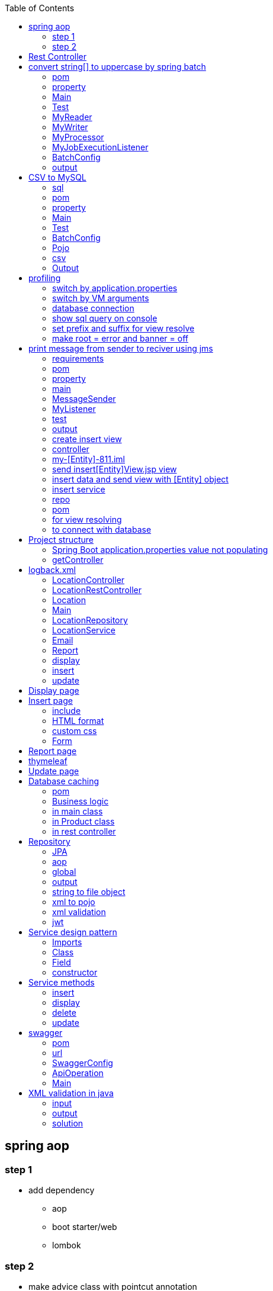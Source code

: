 :toc: left
== spring aop

=== step 1

* add dependency
** aop
** boot starter/web
** lombok

=== step 2

* make advice class with pointcut annotation

com/example/demo/advice/MilkAdvice.java

[source,java]
----
package com.example.demo.advice;

import lombok.extern.slf4j.Slf4j;
import org.aspectj.lang.ProceedingJoinPoint;
import org.aspectj.lang.annotation.Around;
import org.aspectj.lang.annotation.Aspect;
import org.aspectj.lang.annotation.Pointcut;
import org.springframework.stereotype.Component;

import com.fasterxml.jackson.databind.ObjectMapper;

@Aspect
@Component
@Slf4j
public class MilkAdvice {


    @Pointcut(value = "execution(* com.example.demo.controller.*.*(..) )")
    public void myPointcut() {

    }

    @Around("myPointcut()")
    public Object applicationLogger(ProceedingJoinPoint pjp) throws Throwable {
        ObjectMapper mapper = new ObjectMapper();
        String methodName = pjp.getSignature().getName();
        String className = pjp.getTarget().getClass().toString();
        Object[] array = pjp.getArgs();
        log.info("=================================");
        log.info("Unified logging");
        log.info("methodName = " + methodName);
        log.info("className = " + className);
        log.info("Unified logging request: " + mapper.writeValueAsString(array));
        Object object = pjp.proceed();
        log.info("Unified logging response: " + mapper.writeValueAsString(object));
        log.info("=================================");
        return object;
    }

}
----

[source,java]
----
package com.example.demo.config;

import org.springframework.context.annotation.Bean;
import org.springframework.context.annotation.Configuration;
import org.springframework.web.client.RestTemplate;

@Configuration
public class BeanConfig {
    @Bean
    public RestTemplate restTemplate() {
        return new RestTemplate();
    }
}


package com.example.demo.util;

import lombok.RequiredArgsConstructor;
import lombok.extern.slf4j.Slf4j;
import org.springframework.beans.factory.annotation.Value;
import org.springframework.http.*;
import org.springframework.stereotype.Component;
import org.springframework.util.LinkedMultiValueMap;
import org.springframework.util.MultiValueMap;
import org.springframework.web.client.RestTemplate;

@Component
@Slf4j
@RequiredArgsConstructor
public class ConsumeUser {

    @Value("${endpoint.user}")
    private String userEndpoint;
    private final RestTemplate restTemplate;


    public void user() {
        // set headers
        HttpHeaders headers = new HttpHeaders();
        headers.setContentType(MediaType.APPLICATION_FORM_URLENCODED);
        headers.add("Authorization", "Bearer 623c0324-4395-3769-a8b9-49d3c8be91e9");

        // set the payload
        MultiValueMap<String, String> map = new LinkedMultiValueMap<>();
        map.add("title", "john");
        map.add("body", "body test");

        HttpEntity<MultiValueMap<String, String>> entity = new HttpEntity<>(map, headers);
        log.info(String.valueOf(entity));

        // String userEndpoint = "https://jsonplaceholder.typicode.com/posts/2";

        ResponseEntity<String> response = restTemplate.exchange(userEndpoint, HttpMethod.POST, entity, String.class);
        log.info(String.valueOf(response));
    }

}
----

[source,java]
----
package com.example.demo.util;

import lombok.RequiredArgsConstructor;
import lombok.extern.slf4j.Slf4j;
import org.springframework.beans.factory.annotation.Value;
import org.springframework.http.*;
import org.springframework.stereotype.Component;
import org.springframework.web.reactive.function.client.WebClient;
import org.springframework.web.client.RestTemplate;

@Component
@Slf4j
@RequiredArgsConstructor
public class ConsumeUser {

    @Value("${endpoint.user}")
    private String userEndpoint;
    private final RestTemplate restTemplate;

    public void user() {
        WebClient webClient = WebClient.create();
        String str = webClient.get()
                .uri(userEndpoint)
                .header(HttpHeaders.CONTENT_TYPE, MediaType.APPLICATION_JSON_VALUE)
                .retrieve()
                .bodyToMono(String.class)
                .block();
        log.info(str);
    }

}
----

[source,java]
----
@DeleteMapping("/users/{id}")
public void deleteUser(@PathVariable("id") int id) {
    userService.deleteById(id);
}
----

[source,java]
----


// rest controller
@DeleteMapping("/{id}")
public void deleteLocation(@PathVariable("id") int id) {
locationRepository.deleteById(id);
}

// controller
@RequestMapping("deleteLocation")
public String deleteLocation(@RequestParam("id") int id, ModelMap modelMap) {
// Location location = service.getLocationById(id);
Location location = new Location();
location.setId(id);
service.deleteLocation(location);
List<Location> locations = service.getAllLocations();
modelMap.addAttribute("locations", locations);
return "displayLocations";
}

// service
public void deleteLocation(Location location) {
repository.delete(location);
}
----

[source,java]
----
    @GetMapping("/get")
    ResponseEntity<String> age() {

        return ResponseEntity.ok().body("Custom header set");
    }

    @GetMapping("/customHeader")
    ResponseEntity<String> age(@RequestParam("yearOfBirth") int yearOfBirth) {

        return ResponseEntity.ok()
                .header("Custom-Header", "foo")
                .body("Custom header set");
    }


    @GetMapping("/customHeader")
    ResponseEntity<String> age(@RequestParam("yearOfBirth") int yearOfBirth) {

        HttpHeaders headers = new HttpHeaders();
        headers.add("Custom-Header", "foo");
        return new ResponseEntity<>("Custom header set", headers, HttpStatus.OK);
    }

----

[source,java]
----
@GetMapping("/users")
public List<User> getUsers() {
    return userService.findAll();
}

@GetMapping("/users/{id}")
public User getUserById(@PathVariable("id") int id) {
    return userService.findById(id).orElse(null);
}
----

[source,java]
----
@GetMapping
public List<Location> getLocations() {
    return locationRepository.findAll();

}


@RequestMapping("/displayLocations")
public String displayLocations(ModelMap modelMap) {
    List<Location> locations = service.getAllLocations();
    modelMap.addAttribute("locations", locations);
    return "displayLocations";
}

// service
public List<Location> getAllLocations() {
    return repository.findAll();
}

@GetMapping("/{id}")
public Location getLocation(@PathVariable("id") int id) {
    Optional<Location> optionalLocation = locationRepository.findById(id);
    return optionalLocation.orElse(null);
}

public Location getLocationById(int id) {
    Optional<Location> optionalLocation = repository.findById(id);
    return optionalLocation.orElse(null);
}
----

[source,java]
----
@PostMapping("/users")
public User postUser(@RequestBody User user) {
    return userService.save(user);
}
----

[source,java]
----

@PostMapping
public Location createLocation(@RequestBody Location location) {
return locationRepository.save(location);
}

@RequestMapping("/saveLoc")
public String saveLocation(@ModelAttribute("location") Location location, ModelMap modelMap) {
Location locationSaved = service.saveLocation(location);
String msg = "Location saved with id: " + locationSaved.getId();
modelMap.addAttribute("msg", msg);

    // email sending
    // email.sendEmail("sakshamsangal111@gmail.com", "Location saved", "Hi, Location saved");
    return "createLocation";

}

public Location saveLocation(Location location) {
return repository.save(location);
}
----

[source,java]
----

@PutMapping("/users")
public User putUser(@RequestBody User user) {
    return userService.save(user);
}
----

[source,java]
----
@PutMapping
public Location updateLocation(@RequestBody Location location) {
return locationRepository.save(location);

}

@RequestMapping("/showUpdate")
public String showUpdate(@RequestParam("id") int id, ModelMap modelMap) {
Location location = service.getLocationById(id);
modelMap.addAttribute("location", location);
return "updateLocation";
}

@RequestMapping("/updateLoc")
public String updateLocation(@ModelAttribute("location") Location location, ModelMap modelMap) {
service.updateLocation(location);
List<Location> locations = service.getAllLocations();
modelMap.addAttribute("locations", locations);
return "displayLocations";
}

public void updateLocation(Location location) {
repository.save(location);
}

----

== Rest Controller

[source,java]
----
package com.example.demo.controller;

import lombok.RequiredArgsConstructor;
import lombok.extern.slf4j.Slf4j;

import org.springframework.web.bind.annotation.RequestMapping;
import org.springframework.web.bind.annotation.RestController;


import com.example.demo.service.UserService;


@RestController
@RequestMapping("/api")
@RequiredArgsConstructor
@Slf4j
public class UserController {
    private final UserService userService;



}
----

[source,java]
----
package org.example.controller;

import org.example.model.request.PenRequest;
import org.example.model.response.PenResponse;
import io.swagger.v3.oas.annotations.Operation;
import io.swagger.v3.oas.annotations.media.Content;
import io.swagger.v3.oas.annotations.media.Schema;
import io.swagger.v3.oas.annotations.responses.ApiResponse;
import io.swagger.v3.oas.annotations.responses.ApiResponses;

import org.springframework.http.MediaType;
import org.springframework.http.ResponseEntity;

import org.springframework.web.bind.annotation.*;



public interface PenController {

    @Operation(description = "this is desc", summary = "this is summary")
    @ApiResponses(value = {
            @ApiResponse(responseCode = "200", description = "success", content = {@Content(mediaType = MediaType.APPLICATION_JSON_VALUE, schema = @Schema(implementation = Object.class))})
    })
    ResponseEntity<PenResponse> postPen(@RequestBody PenRequest penRequest) ;
}
----

== convert string[] to uppercase by spring batch

=== pom

[source,xml]
----
<dependency>
    <groupId>org.springframework.boot</groupId>
    <artifactId>spring-boot-starter-batch</artifactId>
</dependency>

<dependency>
    <groupId>com.h2database</groupId>
    <artifactId>h2</artifactId>
    <scope>runtime</scope>
</dependency>

<dependency>
    <groupId>org.springframework.boot</groupId>
    <artifactId>spring-boot-starter-test</artifactId>
    <scope>test</scope>
</dependency>
----

=== property

[source,java]
----
spring.batch.job.enabled=false
spring.main.banner-mode=off
# logging.level.root=ERROR
----

=== Main

[source,java]
----
@SpringBootApplication
@EnableBatchProcessing
public class JarApplication {

    public static void main(String[] args) {
        SpringApplication.run(JarApplication.class, args);
    }

}
----

=== Test

[source,java]
----

@SpringBootTest
class JarApplicationTests {

    @Autowired
    JobLauncher jobLauncher;

    @Autowired
    Job job;

    @Test
    void test1() throws Exception {
        JobParameters jobParameters = new JobParametersBuilder().addLong("time", System.currentTimeMillis())
                .toJobParameters();

        jobLauncher.run(job, jobParameters);
    }

}
----

=== MyReader

[source,java]
----

public class MyReader implements ItemReader<String> {

    private String[] arr = {"saksham", "sahitya", "sakshi"};
    private int count = 0;

    @Override
    public String read() {
        if (count < arr.length) return arr[count++];
        return null;
    }
}
----

=== MyWriter

[source,java]
----

public class MyWriter implements ItemWriter<String> {

    @Override
    public void write(List<? extends String> list) throws Exception {

        System.out.println(list);
    }
}
----

=== MyProcessor

[source,java]
----

public class MyProcessor implements ItemProcessor<String, String> {


    @Override
    public String process(String s) {
        return s.toUpperCase();
    }
}
----

=== MyJobExecutionListener

[source,java]
----
public class MyJobExecutionListener implements JobExecutionListener {
    @Override
    public void beforeJob(JobExecution jobExecution) {
        System.out.println("beforeJob");
    }

    @Override
    public void afterJob(JobExecution jobExecution) {
        System.out.println("afterJob");
    }
}
----

=== BatchConfig

[source,java]
----
@Configuration
public class BatchConfig {


    private final StepBuilderFactory stepBuilderFactory;

    private final JobBuilderFactory jobBuilderFactory;

    @Autowired
    public BatchConfig(StepBuilderFactory stepBuilderFactory, JobBuilderFactory jobBuilderFactory) {
        this.stepBuilderFactory = stepBuilderFactory;
        this.jobBuilderFactory = jobBuilderFactory;
    }


    @Bean
    public Job myJob() {
        return jobBuilderFactory.get("j1")
                .incrementer(new RunIdIncrementer())
                .listener(myJobExecutionListener())
                .start(myStep())
                .build();
    }

    @Bean
    public Step myStep() {
        return stepBuilderFactory.get("s1")
                .<String, String>chunk(1)
                .reader(myReader())
                .processor(myProcessor())
                .writer(myWriter())
                .build();
    }


    @Bean
    public MyReader myReader() {
        return new MyReader();
    }

    @Bean
    public MyProcessor myProcessor() {
        return new MyProcessor();
    }

    @Bean
    public MyWriter myWriter() {
        return new MyWriter();
    }

    @Bean
    public MyJobExecutionListener myJobExecutionListener() {
        return new MyJobExecutionListener();
    }
}
----

=== output

....
2020-12-27 21:32:29.841  INFO 3304 --- [           main] o.s.b.c.l.support.SimpleJobLauncher      : Job: [SimpleJob: [name=j1]] launched with the following parameters: [{time=1609084949733}]
beforeJob
2020-12-27 21:32:29.902  INFO 3304 --- [           main] o.s.batch.core.job.SimpleStepHandler     : Executing step: [s1]
[SAKSHAM]
[SAHITYA]
[SAKSHI]
2020-12-27 21:32:30.035  INFO 3304 --- [           main] o.s.batch.core.step.AbstractStep         : Step: [s1] executed in 131ms
afterJob
2020-12-27 21:32:30.040  INFO 3304 --- [           main] o.s.b.c.l.support.SimpleJobLauncher      : Job: [SimpleJob: [name=j1]] completed with the following parameters: [{time=1609084949733}] and the following status: [COMPLETED] in 166ms
....

== CSV to MySQL

=== sql

[source,sql]
----
create database mydb;
use mydb;

create table product(
id int auto_increment PRIMARY KEY,
name varchar(20),
description varchar(100),
price decimal(8,3)
);

select * from product;
----

=== pom

[source,xml]
----
<dependency>
    <groupId>org.springframework.boot</groupId>
    <artifactId>spring-boot-starter-test</artifactId>
    <scope>test</scope>
</dependency>

<dependency>
    <groupId>org.springframework.boot</groupId>
    <artifactId>spring-boot-starter-batch</artifactId>
</dependency>

<dependency>
    <groupId>mysql</groupId>
    <artifactId>mysql-connector-java</artifactId>
    <scope>runtime</scope>
</dependency>
----

=== property

[source,java]
----
spring.batch.job.enabled=false
spring.main.banner-mode=off
#logging.level.root=ERROR

spring.batch.initialize-schema=ALWAYS
----

=== Main

[source,java]
----
@SpringBootApplication
@EnableBatchProcessing
public class JarApplication {

    public static void main(String[] args) {
        SpringApplication.run(JarApplication.class, args);
    }

}
----

=== Test

[source,java]
----
@SpringBootTest
class JarApplicationTests {

    @Autowired
    JobLauncher jobLauncher;

    @Autowired
    Job job;

    @Test
    void test1() throws Exception {
        JobParameters jobParameters = new JobParametersBuilder().addLong("time", System.currentTimeMillis())
                .toJobParameters();

        jobLauncher.run(job, jobParameters);
    }
}
----

=== BatchConfig

[source,java]
----
@Configuration
public class BatchConfig{

    final StepBuilderFactory stepBuilderFactory;

    final JobBuilderFactory jobBuilderFactory;

    public BatchConfig(@Lazy StepBuilderFactory stepBuilderFactory,@Lazy JobBuilderFactory jobBuilderFactory) {
        this.stepBuilderFactory = stepBuilderFactory;
        this.jobBuilderFactory = jobBuilderFactory;
    }


    @Bean
    public Job myJob() {
        return jobBuilderFactory.get("j1")
                .incrementer(new RunIdIncrementer())
                .start(myStep())
                .build();
    }

    @Bean
    public Step myStep() {
        return stepBuilderFactory.get("s1")
                .<Product, Product>chunk(1)
                .reader(productItemReader())
                .processor(productItemProcessor())
                .writer(productItemWriter())
                .build();
    }

    @Bean
    public ItemReader<Product> productItemReader() {
        FlatFileItemReader<Product> productFlatFileItemReader = new FlatFileItemReader<>();
        productFlatFileItemReader.setResource(new ClassPathResource("products.csv"));

        DefaultLineMapper<Product> productDefaultLineMapper = new DefaultLineMapper<>();
        DelimitedLineTokenizer delimitedLineTokenizer = new DelimitedLineTokenizer();

        delimitedLineTokenizer.setNames("id", "name", "description", "price");
        BeanWrapperFieldSetMapper<Product> productBeanWrapperFieldSetMapper = new BeanWrapperFieldSetMapper<>();
        productBeanWrapperFieldSetMapper.setTargetType(Product.class);

        productDefaultLineMapper.setLineTokenizer(delimitedLineTokenizer);
        productDefaultLineMapper.setFieldSetMapper(productBeanWrapperFieldSetMapper);

        productFlatFileItemReader.setLineMapper(productDefaultLineMapper);

        return productFlatFileItemReader;
    }


    @Bean
    public ItemProcessor<Product, Product> productItemProcessor() {
        return (product) -> {
            product.setPrice(0.90 * product.getPrice());
            return product;
        };
    }

    @Bean
    public ItemWriter<Product> productItemWriter(){
        JdbcBatchItemWriter<Product> productJdbcBatchItemWriter = new JdbcBatchItemWriter<>();
        productJdbcBatchItemWriter.setDataSource(dataSource());
        productJdbcBatchItemWriter.setItemSqlParameterSourceProvider(new BeanPropertyItemSqlParameterSourceProvider<>());
        productJdbcBatchItemWriter.setSql("INSERT INTO product(id,name,description,price) VALUES(:id,:name,:description,:price)");
        return  productJdbcBatchItemWriter;
    }

    @Bean
    public DataSource dataSource() {
        DriverManagerDataSource driverManagerDataSource = new DriverManagerDataSource();
        driverManagerDataSource.setDriverClassName("com.mysql.cj.jdbc.Driver");
        driverManagerDataSource.setUrl("jdbc:mysql://localhost:3306/mydb");
        driverManagerDataSource.setUsername("root");
        driverManagerDataSource.setPassword("root");
        return driverManagerDataSource;
    }

}
----

=== Pojo

[source,java]
----
public class Product{
    private int id;
    private String name;
    private String description;
    private double price;

    @Override
    public String toString() {
        return "Product{" +
                "id=" + id +
                ", name='" + name + '\'' +
                ", description='" + description + '\'' +
                ", price=" + price +
                '}';
    }

    public int getId() {
        return id;
    }

    public void setId(int id) {
        this.id = id;
    }

    public String getName() {
        return name;
    }

    public void setName(String name) {
        this.name = name;
    }

    public String getDescription() {
        return description;
    }

    public void setDescription(String description) {
        this.description = description;
    }

    public double getPrice() {
        return price;
    }

    public void setPrice(double price) {
        this.price = price;
    }
}
----

=== csv

[source,csv]
----
main/resources/products.csv
10,pen,awesome,100
20,pencil,poor,200
30,cat,good,300
40,dog,nice,400
----

=== Output

[source,text]
----
// in the database
SELECT * FROM mydb.product;

10  pen awesome 90.000
20  pencil  poor    180.000
30  cat good    270.000
40  dog nice    360.000
----

== profiling

used to switch among properties file

`src/main/resources/application.properties`

=== switch by application.properties

....
application-dev.properties

application-test.properties

application.properties
    spring.profiles.active=dev // active properties file
....

=== switch by VM arguments

....
delete spring.profiles.active=dev

VM arguments:
-Dspring.profiles.active=dev
....

=== database connection

....
# database connection
spring.datasource.url=jdbc:mysql://localhost:3306/projectdb
spring.datasource.username=root
spring.datasource.password=root
....

=== show sql query on console

....
spring.jpa.show-sql=true
....

=== set prefix and suffix for view resolve

....
spring.mvc.view.prefix=/WEB-INF/view/
spring.mvc.view.suffix=.jsp
....

=== make root = error and banner = off

....
spring.main.banner-mode=off
logging.level.root=ERROR
....

[source,yml]
----
#logging:
#  level:
#    root: INFO
#    tests: INFO
server:
  port: 8080
spring:
  datasource:
    password: root
    url: jdbc:mysql://localhost:3306/mydb
    username: root
  jpa:
    hibernate:
      ddl-auto: update

endpoint:
  token: https://jsonplaceholder.typicode.com/posts

#upload:
#  dir: D:/Temporary/upload
----

[source,java]
----
package com.example.demo.entity;

import jakarta.persistence.Entity;
import jakarta.persistence.GeneratedValue;
import jakarta.persistence.GenerationType;
import jakarta.persistence.Id;
import lombok.Data;


@Entity
@Data
public class User {

    @Id
    @GeneratedValue(strategy = GenerationType.IDENTITY)
    private int id;
    private String name;
    private String description;
    private double price;
}
----

== print message from sender to reciver using jms

=== requirements

[source,text]
----
download active mq
activemq start
activemq stop
http://localhost:8161/index.html
Manage ActiveMQ broker
----

=== pom

[source,xml]
----
<dependency>
    <groupId>org.springframework.boot</groupId>
    <artifactId>spring-boot-starter</artifactId>
</dependency>

<dependency>
    <groupId>org.springframework.boot</groupId>
    <artifactId>spring-boot-starter-activemq</artifactId>
</dependency>

<dependency>
    <groupId>org.springframework.boot</groupId>
    <artifactId>spring-boot-starter-test</artifactId>
    <scope>test</scope>
</dependency>
----

=== property

[source,java]
----
spring.jms.myQueue=myQueue
spring.main.banner-mode=off

spring.activemq.broker-url=tcp://localhost:61616
spring.activemq.user=admin
spring.activemq.password=admin

#spring.jms.pub-sub-domain=true
----

=== main

[source,java]
----
@SpringBootApplication
@EnableJms
public class JarApplication {

    public static void main(String[] args) {
        SpringApplication.run(JarApplication.class, args);
    }

}
----

=== MessageSender

[source,java]
----
@Component
public class MessageSender{
    private final JmsTemplate jmsTemplate;

    @Autowired
    public MessageSender(JmsTemplate jmsTemplate) {
        this.jmsTemplate = jmsTemplate;
    }

    @Value("${spring.jms.myQueue}")
    private String queue;

    public void mySend(String message) {
        // MessageCreator messageCreator = new MessageCreator() {
        //     @Override
        //     public Message createMessage(Session session) throws JMSException {
        //         return session.createTextMessage(message);
        //     }
        // };

        MessageCreator messageCreator = session -> session.createTextMessage(message);

        jmsTemplate.send(queue, messageCreator);


        // jmsTemplate.convertAndSend(queue, message);
    }
}
----

=== MyListener

[source,java]
----
@Component
public class MyListener {

    @JmsListener(destination = "${spring.jms.myQueue}")
    public void myReceive(String message) {
        System.out.println("myReceive() " + message);
    }
}
----

=== test

[source,java]
----
@SpringBootTest
class JarApplicationTests {

    @Autowired
    MessageSender messageSender;

    @Test
    void test1() {

        messageSender.mySend("hello ");
    }

}
----

=== output

....
myReceive() hello
....

[source,xml]
----
<?xml version="1.0" encoding="UTF-8"?>
<configuration>

    <property name="HOME_LOG" value="logs/app.log"/>

    <appender name="FILE-ROLLING" class="ch.qos.logback.core.rolling.RollingFileAppender">
        <file>log</file>

        <rollingPolicy class="ch.qos.logback.core.rolling.SizeAndTimeBasedRollingPolicy">
            <fileNamePattern>logs/archived/app.%d{yyyy-MM-dd}.%i.log.gz</fileNamePattern>
            <!-- each archived file, size max 10MB -->
            <maxFileSize>10MB</maxFileSize>
            <!-- total size of all archive files, if total size > 20GB, it will delete old archived file -->
            <totalSizeCap>20GB</totalSizeCap>
            <!-- 60 days to keep -->
            <maxHistory>60</maxHistory>
        </rollingPolicy>

        <encoder>
            <pattern>%d %p %c{1.} [%t] %m%n</pattern>
        </encoder>
    </appender>

    <logger name="com.mkyong" level="debug" additivity="false">
        <appender-ref ref="FILE-ROLLING"/>
    </logger>

    <root level="error">
        <appender-ref ref="FILE-ROLLING"/>
    </root>

</configuration>
----

....

package com.javacodegeeks.examples.logbackencoderexample;

import org.slf4j.Logger;
import org.slf4j.LoggerFactory;

public class ApplicationStarter3 {

    private static final Logger logger  = LoggerFactory.getLogger( "sizeAndTimeBased" );

    public static void main( final String[] args ) {

        for ( int i = 1; i <= 40; i++ ) {
            logger.info( "write log with SizeAndTimeBasedFNATP" );

            try {
                Thread.sleep( 1000L );
            } catch ( final InterruptedException e ) {
                logger.error( "an error occurred", e );
            }
        }
    }
}

## logback.xml

<?xml version="1.0" encoding="UTF-8"?>
<configuration>
    <appender name="SIZE_AND_TIME_BASED_FILE" class="ch.qos.logback.core.rolling.RollingFileAppender">
        <file>c:/logs/archived/app.log</file>
        <rollingPolicy class="ch.qos.logback.core.rolling.TimeBasedRollingPolicy">

            <!-- every second -->
            <fileNamePattern>c:/logs/archived/app_%d{yyy_MM_dd HH_mm_ss}_%i.log</fileNamePattern>
            <timeBasedFileNamingAndTriggeringPolicy class="ch.qos.logback.core.rolling.SizeAndTimeBasedFNATP">
                <maxFileSize>10KB</maxFileSize>
            </timeBasedFileNamingAndTriggeringPolicy>
        </rollingPolicy>
        <encoder>
            <pattern>%d{yyyy-MM-dd HH:mm:ss} - %msg%n</pattern>
        </encoder>
    </appender>
    <logger name="sizeAndTimeBased" level="INFO">
        <appender-ref ref="SIZE_AND_TIME_BASED_FILE" />
    </logger>
</configuration>

....

my-[Entity]-811 // download with no dependency

// test the code run hello world

=== create insert view

....
create bootstrap starter
insert form accordingly
....

....
there is no webapp support in jar packaging
for webapp support packaging should be war

main
    webapp
        WEB-INF
            insert[Entity]View.jsp
....

=== controller

....
[Entity]Controller
    send insert[Entity]View.jsp view
    insert data and send view with [Entity] object
....

=== my-[Entity]-811.iml

....
<configuration>
    <webroots>
        <root url="file://$MODULE_DIR$/src/main/webapp" relative="/" />
    </webroots>
    <sourceRoots>
        <root url="file://$MODULE_DIR$/src/main/java" />
        <root url="file://$MODULE_DIR$/src/main/resources" />
    </sourceRoots>
</configuration>
....

=== send insert[Entity]View.jsp view

return view

=== insert data and send view with [Entity] object

....
transfer data from UI to java object
get the service object using autowire by constructor injection
pass the [Entity] object to service and get the saved object
add object to view using modal map
retun view
....

=== insert service

....
create a [Entity]Service interface
create its implementation [Entity]ServiceImpl
get repo object using autowire by constructor injection
pass the [Entity] object to repo and get the saved object
return saved object
....

=== repo

....
create an interface [Entity]Repo which extends JpaRepository
1st parameter is entity class,
2nd parameter is data type of ID of entity
....

=== pom

....
<!-- for @Controller, @RequestMapping-->
<!-- for view support -->
<!-- for crud operations-->
<!-- for mysql connection-->
....

=== for view resolving

....
spring.mvc.view.prefix=/WEB-INF/
spring.mvc.view.suffix=.jsp
....

=== to connect with database

....
spring.datasource.url=jdbc:mysql://localhost:3306/projectdb
spring.datasource.username=root
spring.datasource.password=root
....

== Project structure

....
main
    java
        com.mylocation
            controller
                LocationController.java
                LocationRestController.java
            entity
                Location.java
            service
                LocationService.java
                LocationServiceImpl.java
            repository
                LocationRepository.java
            util
            main file
    resources
        static
            css
                styles.css
            templates
        application.properties
    webapp
        WEB-INF
            View
                Location
                    insertLocation.jsp
                    displayLocation.jsp
                    updateLocation.jsp
                report.jsp
....

=== Spring Boot application.properties value not populating

* The way you are performing the injection of the property will not
work,
* because the injection is done after the constructor is called.

[source,java]
----
@Slf4j
@AllArgsConstructor
public class ConsumeUser {

    @Value("${endpoint.user}")
    private String userEndpoint;
----

....
open cmd

jps
// 34336 my-location-0.0.1-SNAPSHOT.jar
// 33892 Jps

taskkill -f /PID 34336
// SUCCESS: The process with PID 34336 has been terminated.
....

[source,java]
----
package com.example.demo.service;

import com.example.demo.entity.User;

import java.util.List;
import java.util.Optional;

public interface UserService {

    List<User> findAll();

    User save(User user);

    void deleteById(int id);

    Optional<User> findById(int id);
}

package com.example.demo.service;

import lombok.RequiredArgsConstructor;
import lombok.extern.slf4j.Slf4j;

import com.example.demo.entity.User;
import com.example.demo.repository.UserRepository;
import org.springframework.stereotype.Service;

import java.util.List;
import java.util.Optional;


@Service
@RequiredArgsConstructor
public class UserServiceImpl implements UserService {
    private final UserRepository userRepository;

    @Override
    public List<User> findAll() {
        return userRepository.findAll();
    }

    @Override
    public User save(User user) {
        return userRepository.save(user);
    }

    @Override
    public void deleteById(int id) {
        userRepository.deleteById(id);

    }

    @Override
    public Optional<User> findById(int id) {
        return userRepository.findById(id);
    }
}
----

=== getController

this is a get api

[source,java]
----
/**
 * this is a get api
 *
 * @param yearOfBirth first parameter
 * @return ResponseEntity this will return response entity
 */
@GetMapping("/customHeader")
ResponseEntity<String> getUser(@RequestParam("yearOfBirth") int yearOfBirth) {
    return ResponseEntity.ok()
            .header("Custom-Header", "foo")
            .body("Custom header set");
}
----

[source,html]
----
<!DOCTYPE html>
<html>
<head>
    <meta charset="UTF-8">
    <title>Flight Reservation Application</title>
</head>
<body>

<h2>Welcome to the Flight Reservation Application:</h2>
New Users click here to register - <a href="displayRegistrationPage">Register</a><br/>
Existing Users Click her to login-<a href="displayLoginPage">Login</a>
</body>
</html>
----

== logback.xml

....
resources
    logback.xml
....

[source,xml]
----
<?xml version="1.0" encoding="UTF-8"?>
<configuration>
    <property name="LOG_DIR" value="D:/Temporary" />
    <property name="FILE_PREFIX" value="flightreservation" />

    <appender name="FILE"
              class="ch.qos.logback.core.rolling.RollingFileAppender">
        <file>${LOG_DIR}/${FILE_PREFIX}.log</file>
        <encoder class="ch.qos.logback.classic.encoder.PatternLayoutEncoder">
            <Pattern>%d{yyyy-MM-dd HH:mm:ss} - %msg%n</Pattern>
        </encoder>

        <rollingPolicy class="ch.qos.logback.core.rolling.TimeBasedRollingPolicy">
            <fileNamePattern>${LOG_DIR}/archived/${FILE_PREFIX}.%d{yyyy-MM-dd}.%i.log
            </fileNamePattern>
            <timeBasedFileNamingAndTriggeringPolicy
                    class="ch.qos.logback.core.rolling.SizeAndTimeBasedFNATP">
                <maxFileSize>10MB</maxFileSize>
            </timeBasedFileNamingAndTriggeringPolicy>
        </rollingPolicy>
    </appender>

    <root level="error">
        <appender-ref ref="FILE" />
    </root>

</configuration>
----

....
spring.datasource.url=jdbc:mysql://localhost:3306/reservation
spring.datasource.username=root
spring.datasource.password=root

spring.jpa.show-sql=true

spring.mvc.view.prefix=/WEB-INF/view/
spring.mvc.view.suffix=.jsp

spring.mail.host=smtp.gmail.com
spring.mail.port=587
spring.mail.username=sakshamsangal99
spring.mail.password=pYtHoN_1@6!9
spring.mail.properties.mail.smtp.starttls.enable=true
spring.mail.properties.mail.smtp.starttls.required=true
spring.mail.properties.mail.smtp.auth=true

logging.level.root=INFO
logging.file.path=D:/Temporary
com.flightreservation.itinerary.dirpath=D:/Temporary
com.flightreservation.itinerary.email.subject=Itinerary for your Flight
com.flightreservation.itinerary.email.body=Please find your Itinerary attached.
....

=== LocationController

[source,java]
----
package com.mylocation.controller;

import com.mylocation.modal.dao.LocationRepository;
import com.mylocation.modal.dto.Location;
import com.mylocation.modal.service.LocationService;
import com.mylocation.modal.utility.Email;
import com.mylocation.modal.utility.Report;
import org.springframework.stereotype.Controller;
import org.springframework.ui.ModelMap;
import org.springframework.web.bind.annotation.ModelAttribute;
import org.springframework.web.bind.annotation.RequestMapping;
import org.springframework.web.bind.annotation.RequestParam;

import javax.servlet.ServletContext;
import java.util.List;

@Controller
public class LocationController {

    final LocationRepository locationRepository;
    final LocationService service;
    final Email email;
    final Report report;
    final ServletContext servletContext;

    public LocationController(LocationRepository locationRepository, LocationService service, Email email, Report report, ServletContext servletContext) {
        this.locationRepository = locationRepository;
        this.service = service;
        this.email = email;
        this.report = report;
        this.servletContext = servletContext;
    }


    @RequestMapping("/insertLocationPage")
    public String showCreate() {
        return "insertLocation";
    }

    @RequestMapping("/insertLocation")
    public String saveLocation(@ModelAttribute("location") Location location, ModelMap modelMap) {
        Location locationSaved = service.saveLocation(location);
        String msg = "Location saved with id: " + locationSaved.getId();
        modelMap.addAttribute("msg", msg);

        // email sending
        // email.sendEmail("sakshamsangal111@gmail.com", "Location saved", "Hi, Location saved");
        return "insertLocation";
    }

    @RequestMapping("/displayLocations")
    public String displayLocations(ModelMap modelMap) {
        List<Location> locations = service.getAllLocations();
        modelMap.addAttribute("locations", locations);
        return "displayLocations";
    }

    @RequestMapping("deleteLocation")
    public String deleteLocation(@RequestParam("id") int id, ModelMap modelMap) {
        // Location location = service.getLocationById(id);
        Location location = new Location();
        location.setId(id);
        service.deleteLocation(location);
        List<Location> locations = service.getAllLocations();
        modelMap.addAttribute("locations", locations);
        return "displayLocations";
    }

    @RequestMapping("/updateLocationPage")
    public String showUpdate(@RequestParam("id") int id, ModelMap modelMap) {
        Location location = service.getLocationById(id);
        modelMap.addAttribute("location", location);
        return "updateLocation";
    }

    @RequestMapping("/updateLocation")
    public String updateLocation(@ModelAttribute("location") Location location, ModelMap modelMap) {
        service.updateLocation(location);
        List<Location> locations = service.getAllLocations();
        modelMap.addAttribute("locations", locations);
        return "displayLocations";
    }

    @RequestMapping("/generateReport")
    public String generateReport() {
        String path = servletContext.getRealPath("/");
        List<Object[]> data = locationRepository.findTypeAndTypeCount();
        report.generatePieChart(path, data);
        return "report";

    }
}
----

=== LocationRestController

[source,java]
----
package com.mylocation.controller;

import com.mylocation.modal.dao.LocationRepository;
import com.mylocation.modal.dto.Location;
import org.springframework.web.bind.annotation.*;

import java.util.List;
import java.util.Optional;

@RestController
@RequestMapping("/locations")
public class LocationRestController {

    final LocationRepository locationRepository;

    public LocationRestController(LocationRepository locationRepository) {
        this.locationRepository = locationRepository;
    }

    @GetMapping
    public List<Location> getLocations() {
        return locationRepository.findAll();
    }

    @PostMapping
    public Location createLocation(@RequestBody Location location) {
        return locationRepository.save(location);
    }

    @PutMapping
    public Location updateLocation(@RequestBody Location location) {
        return locationRepository.save(location);

    }

    @DeleteMapping("/{id}")
    public void deleteLocation(@PathVariable("id") int id) {
        locationRepository.deleteById(id);
    }

    @GetMapping("/{id}")
    public Location getLocation(@PathVariable("id") int id) {
        Optional<Location> optionalLocation = locationRepository.findById(id);
        return optionalLocation.orElse(null);
    }
}
----

[source,css]
----

body {
    background-color: #222;
    color: #aaa;
    font-family: 'Google Sans', 'JetBrains Mono', serif;
}
----

=== Location

[source,java]
----
package com.mylocation.modal.dto;


import javax.persistence.Entity;
import javax.persistence.Id;

@Entity
public class Location {

    @Id
    private int id;
    private String code;
    private String name;
    private String type;

    public int getId() {
        return id;
    }

    public void setId(int id) {
        this.id = id;
    }

    public String getCode() {
        return code;
    }

    public void setCode(String code) {
        this.code = code;
    }

    public String getName() {
        return name;
    }

    public void setName(String name) {
        this.name = name;
    }

    public String getType() {
        return type;
    }

    public void setType(String type) {
        this.type = type;
    }

    @Override
    public String toString() {
        return "Location [id=" + id + ", code=" + code + ", name=" + name + ", type=" + type + "]";
    }

}
----

=== Main

[source,java]
----
package com.mylocation;

import org.springframework.boot.SpringApplication;
import org.springframework.boot.autoconfigure.SpringBootApplication;
import org.springframework.context.annotation.ComponentScan;

@SpringBootApplication
public class MyLocationApplication {

    public static void main(String[] args) {
        SpringApplication.run(MyLocationApplication.class, args);
    }

}
----

....
src
    main
        java
        resources
        webapp
pom


java
    com.mylocation
        controller
        entity
        repo
        service
        utility


resources/static/css/styles.css


webapps
    WEB-INF
        views
            .jsp
....

[source,xml]
----

<?xml version="1.0" encoding="UTF-8"?>
<project xmlns="http://maven.apache.org/POM/4.0.0" xmlns:xsi="http://www.w3.org/2001/XMLSchema-instance"
         xsi:schemaLocation="http://maven.apache.org/POM/4.0.0 https://maven.apache.org/xsd/maven-4.0.0.xsd">
    <modelVersion>4.0.0</modelVersion>
    <parent>
        <groupId>org.springframework.boot</groupId>
        <artifactId>spring-boot-starter-parent</artifactId>
        <version>2.3.1.RELEASE</version>
        <relativePath/> <!-- lookup parent from repository -->
    </parent>
    <groupId>com</groupId>
    <artifactId>locationweb</artifactId>
    <version>0.0.1-SNAPSHOT</version>
    <name>locationweb</name>
    <description>Demo project for Spring Boot</description>

    <properties>
        <java.version>1.8</java.version>
    </properties>

    <dependencies>
        <dependency>
            <groupId>org.apache.tomcat.embed</groupId>
            <artifactId>tomcat-embed-jasper</artifactId>
        </dependency>
        <dependency>
            <groupId>org.springframework.boot</groupId>
            <artifactId>spring-boot-starter-data-jpa</artifactId>
        </dependency>
        <dependency>
            <groupId>org.springframework.boot</groupId>
            <artifactId>spring-boot-starter-web</artifactId>
        </dependency>
        <dependency>
            <groupId>org.springframework.boot</groupId>
            <artifactId>spring-boot-starter-mail</artifactId>
        </dependency>
        <dependency>
            <groupId>javax.servlet</groupId>
            <artifactId>jstl</artifactId>
        </dependency>
        <dependency>
            <groupId>mysql</groupId>
            <artifactId>mysql-connector-java</artifactId>
            <scope>runtime</scope>
        </dependency>
        <dependency>
            <groupId>org.jfree</groupId>
            <artifactId>jfreechart</artifactId>
            <version>1.0.19</version>
        </dependency>
        <dependency>
            <groupId>org.springframework.boot</groupId>
            <artifactId>spring-boot-starter-test</artifactId>
            <scope>test</scope>
        </dependency>
    </dependencies>
    <build>
        <plugins>
            <plugin>
                <groupId>org.springframework.boot</groupId>
                <artifactId>spring-boot-maven-plugin</artifactId>
            </plugin>
        </plugins>
    </build>

</project>
----

[source,java]
----
spring.datasource.url=jdbc:mysql://localhost:3306/projectdb
spring.datasource.username=root
spring.datasource.password=root

spring.jpa.show-sql=true

spring.mvc.view.prefix=/WEB-INF/views/
spring.mvc.view.suffix=.jsp

#server.context-path=/locationweb


spring.mail.host=smtp.gmail.com
spring.mail.port=587
spring.mail.username=sakshamsangal111
spring.mail.password=pYtHoN_1@6!9
spring.mail.properties.mail.smtp.starttls.enable=true
spring.mail.properties.mail.smtp.starttls.required=true
spring.mail.properties.mail.smtp.auth=true
----

=== LocationRepository

[source,java]
----
package com.mylocation.modal.dao;


import com.mylocation.modal.dto.Location;
import org.springframework.data.jpa.repository.JpaRepository;
import org.springframework.data.jpa.repository.Query;

import java.util.List;

public interface LocationRepository extends JpaRepository<Location, Integer> {

    @Query("select type,count(type) from Location group by type")
    public List<Object[]> findTypeAndTypeCount();
}
----

=== LocationService

[source,java]
----
package com.mylocation.modal.service;

import com.mylocation.modal.dao.LocationRepository;
import com.mylocation.modal.dto.Location;
import org.springframework.stereotype.Service;

import java.util.List;
import java.util.Optional;


@Service
public class LocationService {

    private final LocationRepository repository;

    public LocationService(LocationRepository repository) {
        this.repository = repository;
    }

    public Location saveLocation(Location location) {
        return repository.save(location);
    }

    public void updateLocation(Location location) {
        repository.save(location);
    }

    public void deleteLocation(Location location) {
        repository.delete(location);
    }

    public Location getLocationById(int id) {
        Optional<Location> optionalLocation = repository.findById(id);
        return optionalLocation.orElse(null);
    }

    public List<Location> getAllLocations() {
        return repository.findAll();
    }
}

----

use projectdb;

create table location (id int PRIMARY KEY,code varchar(20),name
varchar(20),type varchar(10));

select * from location;

drop table location;

=== Email

[source,java]
----
package com.mylocation.modal.utility;

import org.springframework.beans.factory.annotation.Autowired;
import org.springframework.mail.javamail.JavaMailSender;
import org.springframework.mail.javamail.MimeMessageHelper;
import org.springframework.stereotype.Component;

import javax.mail.MessagingException;
import javax.mail.internet.MimeMessage;

@Component
public class Email {

    private final JavaMailSender sender;

    @Autowired
    public Email(JavaMailSender sender) {
        this.sender = sender;
    }

    public void sendEmail(String toAddress, String subject, String body) {

        MimeMessage message = sender.createMimeMessage();
        MimeMessageHelper helper = new MimeMessageHelper(message);
        try {
            helper.setTo(toAddress);
            helper.setSubject(subject);
            helper.setText(body);
        } catch (MessagingException e) {
            e.printStackTrace();
        }

        sender.send(message);
    }
}
----

=== Report

[source,java]
----
package com.mylocation.modal.utility;

import org.jfree.chart.ChartFactory;
import org.jfree.chart.ChartUtilities;
import org.jfree.chart.JFreeChart;
import org.jfree.data.general.DefaultPieDataset;
import org.springframework.stereotype.Component;

import java.io.File;
import java.io.IOException;
import java.util.List;

@Component
public class Report {
    public void generatePieChart(String path, List<Object[]> data) {
        DefaultPieDataset dataset = new DefaultPieDataset();

        for (Object[] objects : data) {
            dataset.setValue(objects[0].toString(), new Double(objects[1].toString()));
        }

        JFreeChart chart = ChartFactory.createPieChart("Location Type Report", dataset);

        try {
            ChartUtilities.saveChartAsJPEG(new File(path + "/pieChart.jpeg"), chart, 300, 300);
        } catch (IOException e) {
            e.printStackTrace();
        }

    }

}
----

=== display

[source,html]
----
<%@ page language="java" contentType="text/html; charset=UTF-8" pageEncoding="UTF-8" %>
<%@taglib uri="http://java.sun.com/jsp/jstl/core" prefix="c" %>
<%@page isELIgnored="false" %>
<!DOCTYPE html>
<html>
<head>
    <meta http-equiv="Content-Type" content="text/html; charset=UTF-8">
    <meta name="viewport" content="width=device-width, initial-scale=1">
    <link rel="stylesheet" href="https://maxcdn.bootstrapcdn.com/bootstrap/4.5.0/css/bootstrap.min.css">
    <link rel="stylesheet" href="css/styles.css">
    <title>Insert title here</title>
</head>
<body>
<nav class="navbar navbar-expand-lg navbar-dark bg-dark">
    <a class="navbar-brand" href="#">Navbar w/ text</a>
    <button class="navbar-toggler" type="button" data-toggle="collapse" data-target="#navbarText" aria-controls="navbarText" aria-expanded="false" aria-label="Toggle navigation">
        <span class="navbar-toggler-icon"></span>
    </button>
    <div class="collapse navbar-collapse" id="navbarText">
        <ul class="navbar-nav mr-auto">
            <li class="nav-item active">
                <a class="nav-link" href="#">Home <span class="sr-only">(current)</span></a>
            </li>
            <li class="nav-item">
                <a class="nav-link" href="#">Features</a>
            </li>
            <li class="nav-item">
                <a class="nav-link" href="#">Pricing</a>
            </li>
        </ul>
        <span class="navbar-text">
        Navbar text with an inline element
        </span>
    </div>
</nav>

<div class="container">
    <br><br>
    <h3>Locations:</h3>
    <table class="table table-dark table-striped table-sm">
        <tr>
            <th>id</th>
            <th>code</th>
            <th>name</th>
            <th>type</th>
            <th>Delete</th>
            <th>Edit</th>
        </tr>

        <c:forEach items="${locations}" var="location">
            <tr>
                <td>${location.id}</td>
                <td>${location.code}</td>
                <td>${location.name}</td>
                <td>${location.type}</td>
                <td><a class="btn btn-danger btn-sm" href="deleteLocation?id=${location.id}">delete</a></td>
                <td><a class="btn btn-info btn-sm" href="updateLocationPage?id=${location.id}">edit</a></td>
            </tr>
        </c:forEach>
    </table>
    <a href="insertLocationPage" class="btn btn-primary btn-sm float-right">Insert  Location</a>
</div>
<script src="https://ajax.googleapis.com/ajax/libs/jquery/3.5.1/jquery.min.js"></script>
<script src="https://cdnjs.cloudflare.com/ajax/libs/popper.js/1.16.0/umd/popper.min.js"></script>
<script src="https://maxcdn.bootstrapcdn.com/bootstrap/4.5.0/js/bootstrap.min.js"></script>
</body>
</html>
----

=== insert

[source,html]
----

<%@ page language="java" contentType="text/html; charset=UTF-8" pageEncoding="UTF-8"%>
<%@ taglib uri="http://java.sun.com/jsp/jstl/core" prefix="c" %>
<%@ page isELIgnored="false" %>
<!DOCTYPE html>
<html>
<head>
    <meta http-equiv="Content-Type" content="text/html; charset=UTF-8">
    <meta name="viewport" content="width=device-width, initial-scale=1">
    <link rel="stylesheet" href="https://maxcdn.bootstrapcdn.com/bootstrap/4.5.0/css/bootstrap.min.css">
    <link rel="stylesheet" href="css/styles.css">
    <title>Insert title here</title>
</head>
<body>
<nav class="navbar navbar-expand-lg navbar-dark bg-dark">
    <a class="navbar-brand" href="insertLocation">Location</a>
    <button class="navbar-toggler" type="button" data-toggle="collapse" data-target="#navbarText"
            aria-controls="navbarText" aria-expanded="false" aria-label="Toggle navigation">
        <span class="navbar-toggler-icon"></span>
    </button>
    <div class="collapse navbar-collapse" id="navbarText">
        <ul class="navbar-nav mr-auto">
            <li class="nav-item active">
                <a class="nav-link" href="#">Home <span class="sr-only">(current)</span></a>
            </li>
            <li class="nav-item">
                <a class="nav-link" href="#">Features</a>
            </li>
            <li class="nav-item">
                <a class="nav-link" href="#">Pricing</a>
            </li>
        </ul>
        <span class="navbar-text">
        Navbar text with an inline element
        </span>
    </div>
</nav>

<div class="container">

    <div class="row">
        <div class="col-md-8"></div>
        <div class="col-md-4">
            <br><br><br><br><br><br>
            <h3>Insert location</h3>
            <form action="insertLocation" method="post">
                <div class="form-group">
                    <label>Id</label>
                    <input type="text" class="form-control form-control-sm" name="id">
                </div>
                <div class="form-group">
                    <label>Code</label>
                    <input type="text" class="form-control form-control-sm" name="code">
                </div>

                <div class="form-group">
                    <label>Name</label>
                    <input type="text" class="form-control form-control-sm" name="name">
                </div>
                <div class="form-check">
                    <label class="form-check-label">
                        <input type="radio" class="form-check-input" name="type" value="URBAN">URBAN
                    </label>
                </div>
                <div class="form-check">
                    <label class="form-check-label">
                        <input type="radio" class="form-check-input" name="type" value="RURAL">RURAL
                    </label>
                </div>
                <button type="submit" class="btn btn-primary btn-block btn-sm">Submit</button>
            </form>
            <p>${msg}</p>
            <a class="btn btn-primary btn-sm float-right" href="displayLocationsPage">View All</a>
        </div>
    </div>


</div>
<script src="https://ajax.googleapis.com/ajax/libs/jquery/3.5.1/jquery.min.js"></script>
<script src="https://cdnjs.cloudflare.com/ajax/libs/popper.js/1.16.0/umd/popper.min.js"></script>
<script src="https://maxcdn.bootstrapcdn.com/bootstrap/4.5.0/js/bootstrap.min.js"></script>
</body>
</html>
----

=== update

[source,html]
----
<%@ page contentType="text/html; charset=UTF-8" pageEncoding="UTF-8" %>
<%@taglib uri="http://java.sun.com/jsp/jstl/core" prefix="c" %>
<%@page isELIgnored="false" %>
<!DOCTYPE html>
<html>
<head>
    <meta http-equiv="Content-Type" content="text/html; charset=UTF-8">
    <meta name="viewport" content="width=device-width, initial-scale=1">
    <link rel="stylesheet" href="https://maxcdn.bootstrapcdn.com/bootstrap/4.5.0/css/bootstrap.min.css">
    <link rel="stylesheet" href="css/styles.css">
    <title>Insert title here</title>
</head>
<body>
<nav class="navbar navbar-expand-lg navbar-dark bg-dark">
    <a class="navbar-brand" href="#">Navbar w/ text</a>
    <button class="navbar-toggler" type="button" data-toggle="collapse" data-target="#navbarText"
            aria-controls="navbarText" aria-expanded="false" aria-label="Toggle navigation">
        <span class="navbar-toggler-icon"></span>
    </button>
    <div class="collapse navbar-collapse" id="navbarText">
        <ul class="navbar-nav mr-auto">
            <li class="nav-item active">
                <a class="nav-link" href="#">Home <span class="sr-only">(current)</span></a>
            </li>
            <li class="nav-item">
                <a class="nav-link" href="#">Features</a>
            </li>
            <li class="nav-item">
                <a class="nav-link" href="#">Pricing</a>
            </li>
        </ul>
        <span class="navbar-text">
        Navbar text with an inline element
        </span>
    </div>
</nav>

<div class="container">
    <div class="row">
        <div class="col-md-8"></div>
        <div class="col-md-4">
            <br><br><br><br><br><br>
            <h3>Update location</h3>
            <form action="updateLocation" method="post">
                <div class="form-group">
                    <label>Id</label>
                    <input type="text" class="form-control form-control-sm" name="id" value="${location.id}" readonly>
                </div>
                <div class="form-group">
                    <label>Code</label>
                    <input type="text" class="form-control form-control-sm" name="code" value="${location.code}">
                </div>

                <div class="form-group">
                    <label>Name</label>
                    <input type="text" class="form-control form-control-sm" name="name" value="${location.name}">
                </div>
                <div class="form-check">
                    <label class="form-check-label">
                        <input type="radio" class="form-check-input" name="type" value="URBAN" ${location.type=='URBAN'?'checked':''}>URBAN
                    </label>
                </div>
                <div class="form-check">
                    <label class="form-check-label">
                        <input type="radio" class="form-check-input" name="type" value="RURAL" ${location.type=='RURAL'?'checked':''}>RURAL
                    </label>
                </div>
                <button type="submit" class="btn btn-primary btn-block btn-sm">Submit</button>
            </form>
        </div>
    </div>
</div>
<script src="https://ajax.googleapis.com/ajax/libs/jquery/3.5.1/jquery.min.js"></script>
<script src="https://cdnjs.cloudflare.com/ajax/libs/popper.js/1.16.0/umd/popper.min.js"></script>
<script src="https://maxcdn.bootstrapcdn.com/bootstrap/4.5.0/js/bootstrap.min.js"></script>
</body>
</html>
----

== Display page

[source,jsp]
----
<div class="container">
    <br><br>
    <h3>Locations:</h3>
    <table class="table table-dark table-striped table-sm">
        <tr>
            <th>id</th>
            <th>code</th>
            <th>name</th>
            <th>type</th>
            <th>Delete</th>
            <th>Edit</th>
        </tr>

        <c:forEach items="${locations}" var="location">
            <tr>
                <td>${location.id}</td>
                <td>${location.code}</td>
                <td>${location.name}</td>
                <td>${location.type}</td>
                <td><a class="btn btn-danger btn-sm" href="deleteLocation?id=${location.id}">delete</a></td>
                <td><a class="btn btn-info btn-sm" href="updateLocationPage?id=${location.id}">edit</a></td>
            </tr>
        </c:forEach>
    </table>
    <a href="insertLocationPage" class="btn btn-primary btn-sm float-right">Insert  Location</a>
</div>
----

....
<%@ page contentType="text/html;charset=UTF-8" %>
<%@ taglib uri="http://java.sun.com/jsp/jstl/core" prefix="c" %>
<%@ page isELIgnored="false" %>
<!DOCTYPE html>
<html>
<head>
    <meta http-equiv="Content-Type" content="text/html; charset=UTF-8">
    <link rel="stylesheet" href="css/styles.css">
</head>
<body>


</body>
</html>
....

== Insert page

=== include

[source,jsp]
----
<%@ page contentType="text/html; charset=UTF-8" pageEncoding="UTF-8" %>
<%@ page isELIgnored="false" %>
<%@ taglib uri="http://java.sun.com/jsp/jstl/core" prefix="c" %>
----

=== HTML format

[source,jsp]
----
----

=== custom css

[source,jsp]
----
<link rel="stylesheet" href="css/styles.css">
----

=== Form

[source,jsp]
----
<div class="container">
    <div class="row">
        <div class="col-md-8"></div>
        <div class="col-md-4">
            <br><br><br><br><br><br>
            <h3>Insert location</h3>
            <form action="insertLocation" method="post">
                <div class="form-group">
                    <label>Id</label>
                    <input type="text" class="form-control form-control-sm" name="id">
                </div>
                <div class="form-group">
                    <label>Code</label>
                    <input type="text" class="form-control form-control-sm" name="code">
                </div>

                <div class="form-group">
                    <label>Name</label>
                    <input type="text" class="form-control form-control-sm" name="name">
                </div>
                <div class="form-check">
                    <label class="form-check-label">
                        <input type="radio" class="form-check-input" name="type" value="URBAN">URBAN
                    </label>
                </div>
                <div class="form-check">
                    <label class="form-check-label">
                        <input type="radio" class="form-check-input" name="type" value="RURAL">RURAL
                    </label>
                </div>
                <button type="submit" class="btn btn-primary btn-block btn-sm">Submit</button>
            </form>
            <p>${msg}</p>
            <a class="btn btn-primary btn-sm float-right" href="displayLocations">View All</a>
        </div>
    </div>
</div>
----

== Report page

[source,jsp]
----
<img src="pieChart.jpeg"/>
----

== thymeleaf

*location* `src/main/resources/templates/hello.html`

*pom* `-thymeleaf`

[width="100%",cols="14%,86%",options="header",]
|===
|character |means
|@ |for writing url, uri e.g. in form action, for css @/css/temp.css`
|$ |read data from controller
|* |used in form input to bind the java object
|===

*show data from java controller* div th:text=``${message}''

*to prevent html cache* `spring.thymeleaf.cache=false`

*show list*

[source,text]
----
ul th:each="student:${students}"
    th:text="${student.name}"
    th:text="${student.score}"
----

*to get the data from html form* `@ModelAttribute`

*form data submit*

[source,text]
----
form th:object="${student}" action="@{/insert-student}"
input th:field="*{name}"
input th:field="*{score}"
----

== Update page

[source,jsp]
----
<div class="container">
    <div class="row">
        <div class="col-md-8"></div>
        <div class="col-md-4">
            <br><br><br><br><br><br>
            <h3>Update location</h3>
            <form action="updateLocation" method="post">
                <div class="form-group">
                    <label>Id</label>
                    <input type="text" class="form-control form-control-sm" name="id" value="${location.id}" readonly>
                </div>
                <div class="form-group">
                    <label>Code</label>
                    <input type="text" class="form-control form-control-sm" name="code" value="${location.code}">
                </div>

                <div class="form-group">
                    <label>Name</label>
                    <input type="text" class="form-control form-control-sm" name="name" value="${location.name}">
                </div>
                <div class="form-check">
                    <label class="form-check-label">
                        <input type="radio" class="form-check-input" name="type" value="URBAN" ${location.type=='URBAN'?'checked':''}>URBAN
                    </label>
                </div>
                <div class="form-check">
                    <label class="form-check-label">
                        <input type="radio" class="form-check-input" name="type" value="RURAL" ${location.type=='RURAL'?'checked':''}>RURAL
                    </label>
                </div>
                <button type="submit" class="btn btn-primary btn-block btn-sm">Submit</button>
            </form>
        </div>
    </div>
</div>
----

== Database caching

=== pom

* cache
* hazelcast
* hazelcast-spring

=== Business logic

[source,java]
----
----

=== in main class

=== in Product class

`Product implements Serializable`

=== in rest controller

[source,java]
----

Product getProduct()

deleteProduct()
----

== Repository

=== JPA

[source,java]
----
package com.example.demo.repository;

import org.springframework.data.jpa.repository.JpaRepository;
import com.example.demo.entity.User;

public interface UserRepository extends JpaRepository<User, Integer> {
}


public interface LocationRepository extends JpaRepository<Location, Integer> {

    @Query("select type,count(type) from Location group by type")
    public List<Object[]> findTypeAndTypeCount();
}
----

=== aop

....
implementation 'org.springframework.boot:spring-boot-starter-aop'
compileOnly 'org.projectlombok:lombok'
annotationProcessor 'org.projectlombok:lombok'
implementation 'org.springframework.boot:spring-boot-starter-web'
implementation 'org.springframework.boot:spring-boot-starter-data-jpa'
runtimeOnly 'com.mysql:mysql-connector-j'
testImplementation 'org.springframework.boot:spring-boot-starter-test'
implementation 'org.springdoc:springdoc-openapi-starter-webmvc-ui:2.0.2'
implementation 'org.springframework.boot:spring-boot-starter-webflux'
....

[source,xml]
----
<dependency>
    <groupId>io.springfox</groupId>
    <artifactId>springfox-swagger2</artifactId>
    <version>2.9.2</version>
</dependency>
<dependency>
    <groupId>io.springfox</groupId>
    <artifactId>springfox-swagger-ui</artifactId>
    <version>2.9.2</version>
</dependency>
<dependency>
    <groupId>org.springframework.boot</groupId>
    <artifactId>spring-boot-starter-web</artifactId>
</dependency>

<dependency>
    <groupId>org.springframework.boot</groupId>
    <artifactId>spring-boot-starter-test</artifactId>
    <scope>test</scope>
</dependency>

<!-- for API operations-->
<dependency>
    <groupId>org.springframework.boot</groupId>
    <artifactId>spring-boot-starter-data-jpa</artifactId>
</dependency>

<!-- for mysql connection-->
<dependency>
    <groupId>mysql</groupId>
    <artifactId>mysql-connector-java</artifactId>
    <scope>runtime</scope>
</dependency>
----

=== global

[source,java]
----
package com.example.demo.exception;

import com.example.demo.model.ApiError;
import lombok.RequiredArgsConstructor;
import org.springframework.context.MessageSource;
import org.springframework.context.annotation.Scope;
import org.springframework.http.ResponseEntity;
import org.springframework.web.bind.annotation.ExceptionHandler;
import org.springframework.web.bind.annotation.RestControllerAdvice;
import org.springframework.web.servlet.mvc.method.annotation.ResponseEntityExceptionHandler;

@RestControllerAdvice
@RequiredArgsConstructor
public final class GlobalExceptionHandler extends ResponseEntityExceptionHandler {

    private final MessageSource messageSource;



    @ExceptionHandler(Exception.class)
    public ResponseEntity<Object> handleAllException(final Exception e) {
        ApiError apiError = new ApiError();
        apiError.setCode("500 INTERNAL_SERVER_ERROR");
        apiError.addMessage(e.getMessage());
        return ResponseEntity.internalServerError().body(apiError);
    }


}
----

....

 <properties>
        <java.version>17</java.version>
        <spring-cloud.version>2022.0.0</spring-cloud.version>
    </properties>
....

....

<dependency>
    <groupId>org.springframework.boot</groupId>
    <artifactId>spring-boot-starter-actuator</artifactId>
</dependency>
<dependency>
    <groupId>org.springframework.cloud</groupId>
    <artifactId>spring-cloud-starter-gateway</artifactId>
</dependency>
<dependency>
    <groupId>org.springframework.cloud</groupId>
    <artifactId>spring-cloud-starter-netflix-eureka-client</artifactId>
</dependency>
....

....

spring:
  cloud:
    gateway:
      default-filters:
        - DedupeResponseHeader=Access-Control-Allow-Credentials Access-Control-Allow-Origin
      globalcors:
          corsConfigurations:
            '[/**]':
              allowedOrigins: "*"
              allowedMethods: "*"
              allowedHeaders: "*"
....

....

server.port=9090
spring.application.name=API-GATEWAY
eureka.instance.client.serviceUrl.defaultZone=http://localhost:8761/eureka/
management.endpoints.web.exposure.include=*

spring.cloud.gateway.routes[0].id=PRODUCT-SERVICE
spring.cloud.gateway.routes[0].uri=lb://PRODUCT-SERVICE
spring.cloud.gateway.routes[0].predicates[0]=Path=/prod

spring.cloud.gateway.routes[1].id=INVOICE-SERVICE
spring.cloud.gateway.routes[1].uri=lb://INVOICE-SERVICE
spring.cloud.gateway.routes[1].predicates[0]=Path=/invoice


....

....

@SpringBootApplication
@EnableDiscoveryClient
public class ApiGatewayApplication {

    public static void main(String[] args) {
        SpringApplication.run(ApiGatewayApplication.class, args);
    }

}

....

....

demo2
....

....

 <properties>
        <java.version>17</java.version>
        <spring-cloud.version>2022.0.0</spring-cloud.version>
    </properties>
....

....

    <dependency>
            <groupId>org.springframework.cloud</groupId>
            <artifactId>spring-cloud-starter-netflix-eureka-client</artifactId>
        </dependency>
        <dependency>
            <groupId>org.springframework.boot</groupId>
            <artifactId>spring-boot-starter-web</artifactId>
        </dependency>

....

....

   <!-- for crud operations-->
        <dependency>
            <groupId>org.springframework.boot</groupId>
            <artifactId>spring-boot-starter-data-jpa</artifactId>
        </dependency>

        <!-- for mysql connection-->
        <dependency>
            <groupId>mysql</groupId>
            <artifactId>mysql-connector-java</artifactId>
            <scope>runtime</scope>
        </dependency>
....

....

# database connection
spring.datasource.url=jdbc:mysql://localhost:3306/mydb
spring.datasource.username=root
spring.datasource.password=root

spring.jpa.hibernate.ddl-auto=update
spring.main.banner-mode=off
#logging.level.root=ERROR


spring.application.name=INVOICE-SERVICE

server.port=8080
eureka.client.register-with-eureka=true
eureka.client.fetch-registry=true
eureka.client.service-url.defaultZone=http://localhost:8761/eureka/
eureka.instance.hostname=localhost


....

....

import com.example.war.model.Invoice;
import org.springframework.data.jpa.repository.JpaRepository;

public interface InvoiceRepository extends JpaRepository<Invoice, Integer> {

}

....

....

@Entity
public class Invoice {
    @Id
    @GeneratedValue(strategy = GenerationType.IDENTITY)
    private int invoice_no;
    private String ship_add;
    private String prod_name;
    private double price;
....

....

    @Autowired
    public InvoiceRestController(InvoiceRepository invoiceRepository, RestTemplate restTemplate) {
        this.invoiceRepository = invoiceRepository;
        this.restTemplate = restTemplate;
    }


....

....

@CrossOrigin(origins = "*")
@RestController
public class InvoiceRestController {
    private final InvoiceRepository invoiceRepository;
    private final RestTemplate restTemplate;

....

....

    @PostMapping("/invoice")
    public Invoice postProduct(@RequestBody Invoice invoice) {
        System.out.println("hello");
        Object p = restTemplate.getForObject("http://PRODUCT-SERVICE/prod", Object.class);
        System.out.println(p);
        return invoiceRepository.save(invoice);
    }

....

....

@SpringBootApplication
@EnableDiscoveryClient
public class WarApplication {
    public static void main(String[] args) {
        SpringApplication.run(WarApplication.class, args);
    }

    @Bean
    @LoadBalanced
    public RestTemplate restTemplate(){
        return new RestTemplate();
    }
}
....

....

 <dependency>
            <groupId>org.springframework.cloud</groupId>
            <artifactId>spring-cloud-starter-netflix-eureka-client</artifactId>
        </dependency>
        <dependency>
            <groupId>org.springframework.boot</groupId>
            <artifactId>spring-boot-starter-web</artifactId>
        </dependency>

....

....

 <properties>
        <java.version>17</java.version>
        <spring-cloud.version>2022.0.0</spring-cloud.version>
    </properties>
....

....

@SpringBootApplication
@EnableDiscoveryClient
public class ProductApplication {

    public static void main(String[] args) {
        SpringApplication.run(ProductApplication.class, args);
    }

}

....

....

@CrossOrigin(origins = "*")
@RestController
public class ProductRestController {

    @GetMapping("/prod")
    public Object postProduct() {
        Map<String, String> map = new HashMap<>();
        map.put("name", "akshu");
        map.put("gender", "female");
        return map;
    }


}

....

....

server.port=8081

spring.application.name=PRODUCT-SERVICE

eureka.client.register-with-eureka=true
eureka.client.fetch-registry=true
eureka.client.service-url.defaultZone=http://localhost:8761/eureka/
eureka.instance.hostname=localhost


....

....

  <dependency>
            <groupId>org.springframework.cloud</groupId>
            <artifactId>spring-cloud-starter-netflix-eureka-server</artifactId>
        </dependency>
....

....

<properties>
        <java.version>17</java.version>
        <spring-cloud.version>2022.0.0</spring-cloud.version>
    </properties>
....

....

@SpringBootApplication
@EnableEurekaServer
public class SerRegApplication {

    public static void main(String[] args) {
        SpringApplication.run(SerRegApplication.class, args);
    }

}

....

....

server.port=8761
eureka.client.register-with-eureka=false
eureka.client.fetch-registry=false
spring.application.name=EUREKA-SERVER


....

[source,java]
----
@Configuration
@EnableWebSecurity
public class WebSecurityConfig extends WebSecurityConfigurerAdapter {

    @Bean
    public BCryptPasswordEncoder bCryptPasswordEncoder() {
        return new BCryptPasswordEncoder();
    }

    @Override
    public void configure(HttpSecurity http) throws Exception {
        http.authorizeRequests()
                .antMatchers("/showReg", "/", "/index.html", "/registerUser", "/login", "/showLogin", "/login/*")
                .permitAll().antMatchers("/admin/showAddFlight").hasAnyAuthority("ADMIN").anyRequest().authenticated()
                .and().csrf().disable();
    }

}
----

[source,text]
----
runwith springrunner.class
@webmvctest
Mvctest
    @Autowired
    Mockmvc

    @mockbean
    ProdRepo repo

    test()
        new prod() with filled
        add to list of product
        when(repo.findAll()).thenReturn(prod list)

        objectwriter = new objectmapper().writer().pretty()


        // get
        mockmvc.peform(get("/articles").contextPath("/prod"))
        .andExcept(status().isok())
        .andExcept(content().json(objectwriter.writevallueas string(prod list )))


        // post
        when(repo.save(any())).thenReturn(prod list)
        mockmvc.peform(
            post("/articles")
            .contextPath("/prod")
            .contenttype(MediaType.app_json)
            .content(objectmapper.writevallueas string(prod single))
        )
        .andExcept(status().isok())
        .andExcept(content().json(objectwriter.writevallueas string(prod list )))

        // put
        when(repo.save(any())).thenReturn(prod list)

        mockmvc.peform(
            post("/articles")
            .contextPath("/prod")
            .contenttype(MediaType.app_json)
            .content(objectmapper.writevallueas string(prod single))
        )
        .andExcept(status().isok())
        .andExcept(content().json(objectwriter.writevallueas string(prod list )))



        // delete
        donothing.when(repo).deleteById(id);

        mockmvc.peform(
            delete("/articles")
            .contextPath("/prod")
        )
        .andExcept(status().isok())

----

[source,java]
----
@SpringBootTest
class WarApplicationTests {

    @Test
    void test1() {
        RestTemplate restTemplate = new RestTemplate();
        String url = "http://localhost:8080/products/30";
        Product product = restTemplate.getForObject(url, Product.class);
        assertNotNull(product);
        assertEquals("dog",product.getName());
    }

}
----

=== output

....
org.opentest4j.AssertionFailedError:
Expected :dog
Actual   :cat
....

[source,java]
----
@Test
void testPost() {
    RestTemplate restTemplate = new RestTemplate();
    String url = "http://localhost:8080/products/";
    Product product = new Product();
    product.setId(50);
    product.setName("saksham");
    product.setDescription("hello");
    product.setPrice(500d);
    Product savedProduct = restTemplate.postForObject(url, product, Product.class);

    assertNotNull(savedProduct);
    assertEquals("saksham",savedProduct.getName());
}

@Test
void testPut() {
    RestTemplate restTemplate = new RestTemplate();
    String url = "http://localhost:8080/products/30";
    Product product = restTemplate.getForObject(url, Product.class);
    assert product != null;
    product.setPrice(600d);
    restTemplate.put("http://localhost:8080/products", product);
}
----

....

public interface StudentRepository extends CrudRepository<Student, Long> {

}

@Test
public void testCreateStudent() {

    Student student = new Student();
    student.setName("John");
    student.setCourse("Java Web Services");
    student.setFee(30d);

    studentRepository.save(student);
}


@Test
public void testFindStudentById() {
    Optional<Student> optionalStudent = studentRepository.findById(1l);
    if (optionalStudent.isPresent()) {
        Student student = optionalStudent.get();
        System.out.println(student);
    }
}

@Test
public void testUpdateStudent() {
    Optional<Student> optionalStudent = studentRepository.findById(3l);
    if (optionalStudent.isPresent()) {
        Student student = optionalStudent.get();
        student.setFee(40d);
        studentRepository.save(student);
    }
}

@Test
public void testDeleteStudent() {
    Student student = new Student();
    student.setId(1l);
    studentRepository.delete(student);
}
....

....
import org.springframework.beans.factory.annotation.Autowired;
import org.springframework.mail.javamail.JavaMailSender;
import org.springframework.mail.javamail.MimeMessageHelper;
import org.springframework.stereotype.Component;

import javax.mail.MessagingException;
import javax.mail.internet.MimeMessage;

@Component
public class Email {

    private final JavaMailSender sender;

    @Autowired
    public Email(JavaMailSender sender) {
        this.sender = sender;
    }

    public void sendEmail(String toAddress, String subject, String body) {

        MimeMessage message = sender.createMimeMessage();
        MimeMessageHelper helper = new MimeMessageHelper(message);
        try {
            helper.setTo(toAddress);
            helper.setSubject(subject);
            helper.setText(body);
        } catch (MessagingException e) {
            e.printStackTrace();
        }

        sender.send(message);
    }
}
....

[source,java]
----
package com.example.demo.controller;

import lombok.RequiredArgsConstructor;
import lombok.extern.slf4j.Slf4j;

import org.springframework.web.bind.annotation.RequestMapping;
import org.springframework.web.bind.annotation.RestController;

import org.springframework.web.bind.annotation.*;

import com.example.demo.service.UserService;


import org.springframework.http.HttpStatus;
import org.springframework.http.ResponseEntity;
import org.springframework.web.multipart.MultipartFile;


import java.util.ArrayList;
import java.util.Arrays;
import java.util.List;


@RestController
@RequestMapping("/api")
@RequiredArgsConstructor
@Slf4j
public class UserController {
    private final UserService userService;

    //    upload:
//    dir: D:/Temporary/upload
    @PostMapping("/uploadFiles")
    public ResponseEntity<List<String>> uploadFiles(@RequestParam("files") MultipartFile[] files) {

        List<String> list = new ArrayList<>();
        Arrays.stream(files).forEach(file -> {
            String url = userService.uploadFiles(file);
            list.add(url);
        });
        return new ResponseEntity<>(list, HttpStatus.OK);
    }
}

package com.example.demo.service;

import org.springframework.web.multipart.MultipartFile;


public interface UserService {
    String uploadFiles(MultipartFile file);
}

package com.example.demo.service;

import lombok.RequiredArgsConstructor;
import lombok.extern.slf4j.Slf4j;


import org.springframework.stereotype.Service;
import org.springframework.util.StringUtils;

import org.springframework.beans.factory.annotation.Value;

import org.springframework.web.multipart.MultipartFile;

import java.io.File;
import java.io.IOException;
import java.nio.file.FileAlreadyExistsException;
import java.nio.file.Files;
import java.nio.file.Path;
import java.nio.file.Paths;
import java.util.Objects;


@Service
@Slf4j
@RequiredArgsConstructor
public class UserServiceImpl implements UserService {


    @Value("${upload.dir}")
    public String uploadDir;

    @Override
    public String uploadFiles(MultipartFile file) {
        Path copyLocation;

        String fileName = file.getOriginalFilename();
        copyLocation = Paths.get(uploadDir + File.separator + StringUtils.cleanPath(Objects.requireNonNull(fileName)));

        try {
            Files.copy(file.getInputStream(), copyLocation);
            return copyLocation.toString();
        } catch (FileAlreadyExistsException e) {
            String[] arr = fileName.split("\\.");
            String finalFileName = arr[0] + "_" + System.currentTimeMillis() + "." + arr[1];
            copyLocation = Paths.get(uploadDir + File.separator + StringUtils.cleanPath(finalFileName));

            try {
                Files.copy(file.getInputStream(), copyLocation);
            } catch (IOException ioException) {
                ioException.printStackTrace();
            }
            return copyLocation.toString();
        } catch (Exception e) {
            e.printStackTrace();
            throw new RuntimeException("Could not store file " + file.getOriginalFilename() + ". Please try again!");
        }


    }
}

----

[source,java]
----
package com.example.myupload811;

import org.springframework.web.bind.annotation.ControllerAdvice;
import org.springframework.web.bind.annotation.ExceptionHandler;
import org.springframework.web.servlet.ModelAndView;
import org.springframework.web.servlet.mvc.support.RedirectAttributes;

@ControllerAdvice
public class AppExceptionHandler {

    @ExceptionHandler(FileStorageException.class)
    public ModelAndView handleException(FileStorageException exception, RedirectAttributes redirectAttributes) {

        ModelAndView mav = new ModelAndView();
        mav.addObject("message", exception.getMsg());
        mav.setViewName("error");
        return mav;

    }
}
----

[source,java]
----
package com.example.myupload811;

import org.springframework.beans.factory.annotation.Value;
import org.springframework.stereotype.Service;
import org.springframework.util.StringUtils;
import org.springframework.web.multipart.MultipartFile;

import java.io.File;
import java.nio.file.Files;
import java.nio.file.Path;
import java.nio.file.Paths;
import java.nio.file.StandardCopyOption;

@Service
public class FileService {

    // @Value("${app.upload.dir:${user.home}}")
    public String uploadDir = "D:/Temporary/upload";

    public void uploadFile(MultipartFile file) {

        try {
            Path copyLocation = Paths.get(uploadDir + File.separator + StringUtils.cleanPath(file.getOriginalFilename()));
            Files.copy(file.getInputStream(), copyLocation, StandardCopyOption.REPLACE_EXISTING);
        } catch (Exception e) {
            e.printStackTrace();
            throw new FileStorageException("Could not store file " + file.getOriginalFilename() + ". Please try again!");
        }
    }
}
----

[source,java]
----
package com.example.myupload811;

import org.springframework.beans.factory.annotation.Autowired;
import org.springframework.beans.factory.annotation.Value;
import org.springframework.stereotype.Controller;
import org.springframework.stereotype.Service;
import org.springframework.util.StringUtils;
import org.springframework.web.bind.annotation.GetMapping;
import org.springframework.web.bind.annotation.PostMapping;
import org.springframework.web.bind.annotation.RequestParam;
import org.springframework.web.multipart.MultipartFile;
import org.springframework.web.servlet.mvc.support.RedirectAttributes;

import java.io.File;
import java.nio.file.Files;
import java.nio.file.Path;
import java.nio.file.Paths;
import java.nio.file.StandardCopyOption;
import java.util.Arrays;

@Controller
public class FileController {

    @Autowired
    FileService fileService;

    @GetMapping("/")
    public String index() {
        return "upload";
    }

    @PostMapping("/uploadFile")
    public String uploadFile(@RequestParam("file") MultipartFile file, RedirectAttributes redirectAttributes) {

        fileService.uploadFile(file);

        redirectAttributes.addFlashAttribute("message",
                "You successfully uploaded " + file.getOriginalFilename() + "!");

        return "redirect:/";
    }

    @PostMapping("/uploadFiles")
    public String uploadFiles(@RequestParam("files") MultipartFile[] files, RedirectAttributes redirectAttributes) {

        Arrays.asList(files)
                .stream()
                .forEach(file -> fileService.uploadFile(file));

        redirectAttributes.addFlashAttribute("message",
                "You successfully uploaded all files!");

        return "redirect:/";
    }
}
----

[source,java]
----
package com.example.myupload811;

public class FileStorageException extends RuntimeException {

    private static final long serialVersionUID = 1L;
    private String msg;

    public FileStorageException(String msg) {
        this.msg = msg;

    }

    public String getMsg() {
        return msg;
    }
}
----

[source,html]
----
<!DOCTYPE html>
<html xmlns:th="http://www.thymeleaf.org">
<head>
    <meta charset="UTF-8">
    <title>ERROR</title>
</head>
<body>

<h1>Error!!!</h1>

<div th:if="${message}">
    <h2 th:text="${message}"/>
</div>


</body>
</html>
----

[source,html]
----
<!DOCTYPE html>
<html xmlns:th="http://www.thymeleaf.org">
<body>

<h1>Spring Boot File Upload Example</h1>

<hr/>

<h4>Upload Single File:</h4>
<form method="POST" th:action="@{/uploadFile}" enctype="multipart/form-data">
    <input type="file" name="file"/> <br/><br/>
    <button type="submit">Submit</button>
</form>

<hr/>

<h4>Upload Multiple Files:</h4>
<form method="POST" th:action="@{/uploadFiles}" enctype="multipart/form-data">
    <input type="file" name="files" multiple/> <br/><br/>
    <button type="submit">Submit</button>
</form>

<hr/>

<div th:if="${message}">
    <h2 th:text="${message}"/>
</div>

</body>
</html>
----

[source,xml]
----
<dependency>
    <groupId>org.springframework.boot</groupId>
    <artifactId>spring-boot-starter-thymeleaf</artifactId>
</dependency>
<dependency>
    <groupId>org.springframework.boot</groupId>
    <artifactId>spring-boot-starter-web</artifactId>
</dependency>
----

=== string to file object

[source,java]
----

this.byteArrayResource = new ByteArrayResource(xmlString.getBytes()) {
            @Override
            public String getFilename() {
                return "temp.xml";
            }
        };
        new StreamSource(byteArrayResource.getInputStream());
----

[source,java]
----

[
    {
        "id": 1,
        "name": "lavi",
        "description": null,
        "price": 0.0
    },
    {
        "id": 2,
        "name": "akshu",
        "description": null,
        "price": 0.0
    }
]
----

[source,java]
----
String message = "{0} has to go to {1} in {2,date,dd/MM/yyyy} / {3}";
String formattedMessage = MessageFormat.format(message, "Richard", "School", new Date(), "1days");
System.out.println(formattedMessage);
----

=== xml to pojo

[source,java]
----
package org.example;
import com.fasterxml.jackson.databind.SerializationFeature;
import com.fasterxml.jackson.dataformat.xml.*;
import com.fasterxml.jackson.dataformat.xml.annotation.JacksonXmlProperty;
import com.fasterxml.jackson.dataformat.xml.annotation.JacksonXmlRootElement;

import javax.xml.bind.annotation.XmlAttribute;
import java.io.BufferedWriter;
import java.io.File;
import java.io.FileWriter;

public class POJOToXmlTest {
    public static void main(String args[]) throws Exception {
        try {
            Person pojo = new Person();

            XmlMapper xmlMapper = new XmlMapper();
            xmlMapper.enable(SerializationFeature.INDENT_OUTPUT);
            String str = "Helwewewelo jhguhg\n";
            BufferedWriter writer = new BufferedWriter(new FileWriter("simple_bean.xml"));
            writer.write(str);
            xmlMapper.writeValue(writer, pojo);
            writer.close();



        } catch(Exception e) {
            e.printStackTrace();
        }
    }
}
// Person clas
//
@JacksonXmlRootElement( localName = "PersonData")
class Person {

    @JacksonXmlProperty(isAttribute = true)
    private final String xmlns = "urn:stackify:jacksonxml";

    @JacksonXmlProperty(isAttribute = true)
    private final String xmlns2 = "akshu2";

    @JacksonXmlProperty(localName="cc:myFN")
    private String firstName;

    @JacksonXmlProperty(localName = "cc:urn")
    private String lastName;

    @JacksonXmlProperty(isAttribute = true, localName = "_id")
    private String address;

    public void setFirstName(String firstName) {
        this.firstName = firstName;
    }

    public void setLastName(String lastName) {
        this.lastName = lastName;
    }

    public void setAddress(String address) {
        this.address = address;
    }
}
----

=== xml validation

[source,java]
----
package org.example;

import java.io.File;
import java.io.IOException;

import javax.xml.XMLConstants;
import javax.xml.transform.stream.StreamSource;
import javax.xml.validation.Schema;
import javax.xml.validation.SchemaFactory;
import javax.xml.validation.Validator;

import org.xml.sax.SAXException;

public class XMLValidation {

    public static void main(String[] args) {
        System.out.println(validateXMLSchema("src/main/java/org/example/person.xsd", "src/main/java/org/example/test.xml"));
    }
    public static boolean validateXMLSchema(String xsdPath, String xmlPath) {

        try {
            SchemaFactory factory =
                    SchemaFactory.newInstance(XMLConstants.W3C_XML_SCHEMA_NS_URI);
            Schema schema = factory.newSchema(new File(xsdPath));
            Validator validator = schema.newValidator();
            validator.validate(new StreamSource(new File(xmlPath)));
        } catch (IOException | SAXException e) {
            System.out.println("Exception: " + e.getMessage());
            return false;
        }
        return true;
    }
}

package org.example;

import javax.xml.bind.annotation.*;

@XmlRootElement(name = "Student")
@XmlAccessorType(XmlAccessType.FIELD)
class Student {

    @XmlAttribute
    private String type;

    @XmlElement(name="Name")
    private String name;

    public void setType(String type) {
        this.type = type;
    }

    public void setName(String name) {
        this.name = name;
    }
}
----

=== jwt

[source,java]
----
package com.example.jwt;

import jakarta.servlet.FilterChain;
import jakarta.servlet.ServletException;
import jakarta.servlet.http.HttpServletRequest;
import jakarta.servlet.http.HttpServletResponse;
import org.springframework.beans.factory.annotation.Autowired;
import org.springframework.context.annotation.Bean;
import org.springframework.context.annotation.Configuration;
import org.springframework.security.authentication.AuthenticationManager;
import org.springframework.security.authentication.UsernamePasswordAuthenticationToken;
import org.springframework.security.config.annotation.authentication.configuration.AuthenticationConfiguration;
import org.springframework.security.config.annotation.web.builders.HttpSecurity;
import org.springframework.security.config.annotation.web.configuration.EnableWebSecurity;
import org.springframework.security.config.http.SessionCreationPolicy;
import org.springframework.security.core.context.SecurityContextHolder;
import org.springframework.security.core.userdetails.User;
import org.springframework.security.core.userdetails.UserDetails;
import org.springframework.security.core.userdetails.UserDetailsService;
import org.springframework.security.core.userdetails.UsernameNotFoundException;
import org.springframework.security.crypto.password.NoOpPasswordEncoder;
import org.springframework.security.crypto.password.PasswordEncoder;
import org.springframework.security.web.SecurityFilterChain;
import org.springframework.security.web.authentication.UsernamePasswordAuthenticationFilter;
import org.springframework.security.web.authentication.WebAuthenticationDetailsSource;
import org.springframework.stereotype.Component;
import org.springframework.stereotype.Service;
import org.springframework.web.bind.annotation.*;
import org.springframework.web.filter.OncePerRequestFilter;

import java.io.IOException;
import java.util.ArrayList;

@RestController
public class MyController {
    @GetMapping("/")
    public String welcome() {
        return "welcome";
    }

    @Autowired
    private JwtUtil jwtUtil;


    @Autowired
    private CustomUserDetailService customUserDetailService;

    @Autowired
    private AuthenticationManager authenticationManager;


    @PostMapping("/token")
    public String getToken(@RequestBody JWTRequest jwtRequest) throws Exception {
        try {
            System.out.println(jwtRequest);
            authenticationManager.authenticate(new UsernamePasswordAuthenticationToken(jwtRequest.getUsername(), jwtRequest.getPassword()));
        } catch (Exception e){
            e.printStackTrace();
            throw new Exception("bad credentials");
        }

        UserDetails userDetail = customUserDetailService.loadUserByUsername(jwtRequest.getUsername());
        return jwtUtil.generateToken(userDetail);
    }
}


@Configuration
@EnableWebSecurity
class SecurityConfig {
    @Autowired
    private JwtFilter jwtFilter;

    @Bean
    public SecurityFilterChain filterChain(HttpSecurity http) throws Exception {
        http.csrf()
                .disable()
                .cors()
                .disable()
                .authorizeHttpRequests()
                .requestMatchers("/token").permitAll()
                .anyRequest().authenticated()
                .and().sessionManagement().sessionCreationPolicy(SessionCreationPolicy.STATELESS);

                http.addFilterAfter(jwtFilter, UsernamePasswordAuthenticationFilter.class);
        return http.build();
    }

    @Bean
    public AuthenticationManager authenticationManager(AuthenticationConfiguration authenticationConfiguration) throws Exception {
        return authenticationConfiguration.getAuthenticationManager();
    }

    @Bean
    public PasswordEncoder passwordEncoder(){
        return NoOpPasswordEncoder.getInstance();
    }

}


@Service
class CustomUserDetailService implements UserDetailsService {

    @Override
    public UserDetails loadUserByUsername(String username) throws UsernameNotFoundException {
        if (username.equals("sak")) {
            return new User("sak", "123", new ArrayList<>());
        } else {
            throw new UsernameNotFoundException("User name not found");
        }
    }
}

class JWTRequest {
    private String username;
    private String password;

    @Override
    public String toString() {
        return "JWTRequest{" +
                "username='" + username + '\'' +
                ", password='" + password + '\'' +
                '}';
    }

    public String getUsername() {
        return username;
    }

    public void setUsername(String username) {
        this.username = username;
    }

    public String getPassword() {
        return password;
    }

    public void setPassword(String password) {
        this.password = password;
    }
}

@Component
class JwtFilter extends OncePerRequestFilter {

    @Autowired
    private JwtUtil jwtUtil;

    @Autowired
    private CustomUserDetailService customUserDetailService;

    @Override
    protected void doFilterInternal(HttpServletRequest request, HttpServletResponse response, FilterChain filterChain) throws ServletException, IOException {
        String header = request.getHeader("Authorization");
        if (header != null && header.startsWith("Bearer ")){
            String token = header.substring(7);
            String username = "";
            try {
                username = jwtUtil.extractUsername(token);
            } catch (Exception e){
                e.printStackTrace();
            }
            UserDetails userDetails = customUserDetailService.loadUserByUsername(username);
            if (SecurityContextHolder.getContext().getAuthentication() == null){
                UsernamePasswordAuthenticationToken tok = new UsernamePasswordAuthenticationToken(userDetails, null, userDetails.getAuthorities());
                tok.setDetails(new WebAuthenticationDetailsSource().buildDetails(request));
                SecurityContextHolder.getContext().setAuthentication(tok);
            }
        }
        filterChain.doFilter(request,response);
    }


}

package com.example.jwt;

import io.jsonwebtoken.Claims;
import io.jsonwebtoken.Jwts;
import io.jsonwebtoken.SignatureAlgorithm;
import org.springframework.security.core.userdetails.UserDetails;
import org.springframework.stereotype.Service;

import java.util.Date;
import java.util.HashMap;
import java.util.Map;
import java.util.function.Function;

@Service
public class JwtUtil {

    private String SECRET_KEY = "secret";

    public String extractUsername(String token) {
        return extractClaim(token, Claims::getSubject);
    }

    public Date extractExpiration(String token) {
        return extractClaim(token, Claims::getExpiration);
    }

    public <T> T extractClaim(String token, Function<Claims, T> claimsResolver) {
        final Claims claims = extractAllClaims(token);
        return claimsResolver.apply(claims);
    }
    private Claims extractAllClaims(String token) {
        return Jwts.parser().setSigningKey(SECRET_KEY).parseClaimsJws(token).getBody();
    }

    private Boolean isTokenExpired(String token) {
        return extractExpiration(token).before(new Date());
    }

    public String generateToken(UserDetails userDetails) {
        Map<String, Object> claims = new HashMap<>();
        return createToken(claims, userDetails.getUsername());
    }

    private String createToken(Map<String, Object> claims, String subject) {

        return Jwts.builder().setClaims(claims).setSubject(subject).setIssuedAt(new Date(System.currentTimeMillis()))
                .setExpiration(new Date(System.currentTimeMillis() + 1000 * 60 * 60 * 10))
                .signWith(SignatureAlgorithm.HS256, SECRET_KEY).compact();
    }

    public Boolean validateToken(String token, UserDetails userDetails) {
        final String username = extractUsername(token);
        return (username.equals(userDetails.getUsername()) && !isTokenExpired(token));
    }
}
----

[source,java]
----


#if (${PACKAGE_NAME} && ${PACKAGE_NAME} != "")package ${PACKAGE_NAME};#end
#set( $CamelCaseName = "$NAME.substring(0,1).toLowerCase()$NAME.substring(1)" )

import lombok.RequiredArgsConstructor;
import lombok.extern.slf4j.Slf4j;


import org.springframework.stereotype.Service;
import org.springframework.util.StringUtils;

import org.springframework.beans.factory.annotation.Value;

import org.springframework.web.multipart.MultipartFile;

import java.io.File;
import java.io.IOException;
import java.nio.file.FileAlreadyExistsException;
import java.nio.file.Files;
import java.nio.file.Path;
import java.nio.file.Paths;
import java.util.Objects;


@Service
@Slf4j
@RequiredArgsConstructor
public class ${NAME}ServiceImpl implements ${NAME}Service{


  @Value("${upload.dir}")
    public String uploadDir;

    @Override
    public String uploadFiles(MultipartFile file) {
        Path copyLocation;

        String fileName = file.getOriginalFilename();
        copyLocation = Paths.get(uploadDir + File.separator + StringUtils.cleanPath(Objects.requireNonNull(fileName)));

        try {
            Files.copy(file.getInputStream(), copyLocation);
            return copyLocation.toString();
        } catch (FileAlreadyExistsException e) {
            String[] arr = fileName.split("\\.");
            String finalFileName = arr[0] + "_" + System.currentTimeMillis() + "." + arr[1];
            copyLocation = Paths.get(uploadDir + File.separator + StringUtils.cleanPath(finalFileName));

            try {
                Files.copy(file.getInputStream(), copyLocation);
            } catch (IOException ioException) {
                ioException.printStackTrace();
            }
        } catch (Exception e) {
            e.printStackTrace();
        }
        return copyLocation.toString();

    }
}
----

[source,java]
----
#if (${PACKAGE_NAME} && ${PACKAGE_NAME} != "")package ${PACKAGE_NAME};#end
#set( $CamelCaseName = "$NAME.substring(0,1).toLowerCase()$NAME.substring(1)" )

import org.springframework.web.multipart.MultipartFile;


public interface ${NAME}Service {
    String uploadFiles(MultipartFile file);
}
----

....
Logger LOGGER = LoggerFactory.getLogger(ReservationController.class);

LOGGER.info("completeReservation()  " + request);
....

....
package com.bharath.flightreservation.util;

import java.io.FileNotFoundException;
import java.io.FileOutputStream;

import org.slf4j.Logger;
import org.slf4j.LoggerFactory;
import org.springframework.stereotype.Component;

import com.bharath.flightreservation.entities.Reservation;
import com.itextpdf.text.Document;
import com.itextpdf.text.DocumentException;
import com.itextpdf.text.Phrase;
import com.itextpdf.text.pdf.PdfPCell;
import com.itextpdf.text.pdf.PdfPTable;
import com.itextpdf.text.pdf.PdfWriter;

@Component
public class PDFGenerator {

    private static final Logger LOGGER = LoggerFactory.getLogger(PDFGenerator.class);


    public void generateItinerary(Reservation reservation, String filePath) {
        LOGGER.info("generateItinerary()");
        Document document = new Document();

        try {
            PdfWriter.getInstance(document, new FileOutputStream(filePath));

            document.open();

            document.add(generateTable(reservation));

            document.close();

        } catch (FileNotFoundException | DocumentException e) {
            LOGGER.error("Exception in generateItinerary " +e);
        }

    }

    private PdfPTable generateTable(Reservation reservation) {
        PdfPTable table = new PdfPTable(2);

        PdfPCell cell;

        cell = new PdfPCell(new Phrase("Flight Itinerary"));
        cell.setColspan(2);
        table.addCell(cell);

        cell = new PdfPCell(new Phrase("Flight Details"));
        cell.setColspan(2);
        table.addCell(cell);

        table.addCell("Airlines ");
        table.addCell(reservation.getFlight().getOperatingAirlines());

        table.addCell("Departure City");
        table.addCell(reservation.getFlight().getDepartureCity());

        table.addCell("Arrival City");
        table.addCell(reservation.getFlight().getArrivalCity());

        table.addCell("Flight Number");
        table.addCell(reservation.getFlight().getFlightNumber());

        table.addCell("Departure Date");
        table.addCell(reservation.getFlight().getDepartureCity());

        table.addCell("Departure Time");
        table.addCell(reservation.getFlight().getEstimatedDepartureTime().toString());

        cell = new PdfPCell(new Phrase("Passenger Details"));
        cell.setColspan(2);
        table.addCell(cell);

        table.addCell("First Name");
        table.addCell(reservation.getPassenger().getFirstName());

        table.addCell("Last Name");
        table.addCell(reservation.getPassenger().getLastName());

        table.addCell("Email");
        table.addCell(reservation.getPassenger().getEmail());

        table.addCell("Phone");
        table.addCell(reservation.getPassenger().getPhone());

        return table;
    }

}
....

import org.jfree.chart.ChartFactory; import
org.jfree.chart.ChartUtilities; import org.jfree.chart.JFreeChart;
import org.jfree.data.general.DefaultPieDataset; import
org.springframework.stereotype.Component;

import java.io.File; import java.io.IOException; import java.util.List;

@Component public class Report { public void generatePieChart(String
path, List<Object[]> data) { DefaultPieDataset dataset = new
DefaultPieDataset();

....
    for (Object[] objects : data) {
        dataset.setValue(objects[0].toString(), new Double(objects[1].toString()));
    }

    JFreeChart chart = ChartFactory.createPieChart("Location Type Report", dataset);

    try {
        ChartUtilities.saveChartAsJPEG(new File(path + "/pieChart.jpeg"), chart, 300, 300);
    } catch (IOException e) {
        e.printStackTrace();
    }

}
....

}

== Service design pattern

=== Imports

[source,java]
----
import org.springframework.stereotype.Service;
----

=== Class

[source,java]
----
@Service
public class LocationService { }
----

=== Field

[source,java]
----
private final LocationRepository repository;
----

=== constructor

[source,java]
----
public LocationService(LocationRepository repository) {
    this.repository = repository;
}
----

== Service methods

=== insert

[source,java]
----
public Location saveLocation(Location location) {
    return repository.save(location);
}
----

=== display

[source,java]
----
public Location getLocationById(int id) {
    Optional<Location> optionalLocation = repository.findById(id);
    return optionalLocation.orElse(null);
}

public List<Location> getAllLocations() {
    return repository.findAll();
}
----

=== delete

[source,java]
----
public void deleteLocation(Location location) {
    repository.delete(location);
}
----

=== update

[source,java]
----
public void updateLocation(Location location) {
    repository.save(location);
}
----

[source,java]
----
package com.example.war;

import org.springframework.stereotype.Service;

import javax.persistence.EntityManager;
import javax.persistence.ParameterMode;
import javax.persistence.PersistenceContext;
import javax.persistence.StoredProcedureQuery;

@Service
public class LoginServiceImpl {

    @PersistenceContext
    private EntityManager entityManager;

    public int checkUsernameAndPassword(String username, String password, int price) {

        //"login" this is the name of your procedure
        StoredProcedureQuery query = entityManager.createStoredProcedureQuery("product");

        //Declare the parameters in the same order
        query.registerStoredProcedureParameter(1, String.class, ParameterMode.IN);
        query.registerStoredProcedureParameter(2, String.class, ParameterMode.IN);
        query.registerStoredProcedureParameter(3, Integer.class, ParameterMode.IN);
        query.registerStoredProcedureParameter(4, Integer.class, ParameterMode.OUT);

        //Pass the parameter values
        query.setParameter(1, username);
        query.setParameter(2, password);
        query.setParameter(3, price);

        //Execute query
        query.execute();

        //Get output parameters
        return (int) query.getOutputParameterValue(4);
    }
}
----

== swagger

=== pom

[source,xml]
----
<dependency>
    <groupId>io.springfox</groupId>
    <artifactId>springfox-swagger2</artifactId>
    <version>2.9.2</version>
</dependency>
<dependency>
    <groupId>io.springfox</groupId>
    <artifactId>springfox-swagger-ui</artifactId>
    <version>2.9.2</version>
</dependency>
----

=== url

[source,text]
----
http://localhost:8080/swagger-ui.html
http://localhost:8080/v2/api-docs
----

=== SwaggerConfig

[source,java]
----

@Configuration
public class SwaggerConfig {
    @Bean
    public Docket api() {
        return new Docket(DocumentationType.SWAGGER_2).apiInfo(apiInfo())
                .select()
                .apis(RequestHandlerSelectors.basePackage("com.example.war.entity"))
                .paths(PathSelectors.regex("/products.*"))
                .build();
    }

    @Bean
    public ApiInfo apiInfo() {
        return new ApiInfoBuilder().title("Product API")
                .description("Product crud operations")
                .termsOfServiceUrl("open source")
                .license("Saksham license")
                .licenseUrl("www.google.com")
                .version("2.0")
                .build();
    }
}
----

=== ApiOperation

[source,java]
----
@ApiOperation(value = "get all products provided by saksham",
        notes = "hello",
        response = Product.class,
        responseContainer = "List",
        produces = "application/json"

)
@GetMapping("/products")
public List<Product> getProducts() {
    return productRepository.findAll();
}
----

=== Main

[source,java]
----
@SpringBootApplication
@EnableSwagger2
public class WarApplication {

    public static void main(String[] args) {
        SpringApplication.run(WarApplication.class, args);
    }

}
----

....
-validation
    validation-api
    hiberanate-validator

insert
insert(@Valid @ReqestBody Product product)

@NotNull
@size(max = 100)
@min(value = 1, message="must be more than 1")
....

== XML validation in java

=== input

* xml
* xsd

=== output

* valid
* invalid - list of errors

=== solution

* no external library
* java17 spring boot

==== ide shortcut

* file:xmlValidation

==== Step 1. test

[source,java]
----


import com.example.demo.exception.XSDValidationFailed;
import com.example.demo.model.ApiError;
import org.junit.jupiter.api.Test;
import org.xml.sax.SAXException;
import org.xml.sax.SAXParseException;

import java.io.IOException;
import java.util.List;

import static org.junit.jupiter.api.Assertions.*;

public class XmlValidatorUnitTest {

    private static final String BAELDUNG_XML_PATH = "xml/validation/baeldung.xml";
    private static final String PERSON_XSD_PATH = "xml/validation/person.xsd";
    private static final String FULL_PERSON_XSD_PATH = "xml/validation/full-person.xsd";


    @Test
    public void givenInvalidXML_WhenListParsingExceptions_ThenHasThree() throws IOException, SAXException {
        List<String> errorMsg = new XmlValidator(FULL_PERSON_XSD_PATH, BAELDUNG_XML_PATH).listParsingExceptions();
        if (errorMsg.size() != 0){
            throw new XSDValidationFailed( errorMsg);
        }
    }

}
----

==== Step 2. validator

[source,java]
----


import com.example.demo.model.ApiError;
import org.slf4j.Logger;
import org.slf4j.LoggerFactory;
import org.xml.sax.SAXException;
import org.xml.sax.SAXParseException;

import javax.xml.XMLConstants;
import javax.xml.transform.Source;
import javax.xml.transform.stream.StreamSource;
import javax.xml.validation.Schema;
import javax.xml.validation.SchemaFactory;
import javax.xml.validation.Validator;
import java.io.File;
import java.io.IOException;
import java.util.ArrayList;
import java.util.List;

public class XmlValidator {

    private static final Logger LOGGER = LoggerFactory.getLogger(XmlValidator.class);

    private final String xsdPath;
    private final String xmlPath;

    public XmlValidator(String xsdPath, String xmlPath) {
        this.xsdPath = xsdPath;
        this.xmlPath = xmlPath;
    }

    public boolean isValid() throws IOException, SAXException {
        Validator validator = initValidator(xsdPath);
        try {
            validator.validate(new StreamSource(getFile(xmlPath)));
            return true;
        } catch (SAXException e) {
            return false;
        }
    }

    public List<String> listParsingExceptions() throws IOException, SAXException {
        XmlErrorHandler xsdErrorHandler = new XmlErrorHandler();
        Validator validator = initValidator(xsdPath);
        validator.setErrorHandler(xsdErrorHandler);
        try {
            validator.validate(new StreamSource(getFile(xmlPath)));
        } catch (SAXParseException e) {}
        ArrayList<String> msg = new ArrayList<>();
        xsdErrorHandler.getExceptions().forEach(e -> {
            msg.add(e.getMessage());
            LOGGER.info(e.getMessage());
        });
        return msg;
    }

    private Validator initValidator(String xsdPath) throws SAXException {
        SchemaFactory factory = SchemaFactory.newInstance(XMLConstants.W3C_XML_SCHEMA_NS_URI);
        Source schemaFile = new StreamSource(getFile(xsdPath));
        Schema schema = factory.newSchema(schemaFile);
        return schema.newValidator();
    }

    private File getFile(String location) {
        return new File(getClass().getClassLoader().getResource(location).getFile());
    }

}
----

==== 2.1

[source,java]
----
package com.example.demo;


import org.slf4j.Logger;
import org.slf4j.LoggerFactory;
import org.springframework.core.io.ByteArrayResource;
import org.xml.sax.SAXException;
import org.xml.sax.SAXParseException;

import javax.xml.XMLConstants;
import javax.xml.transform.Source;
import javax.xml.transform.stream.StreamSource;
import javax.xml.validation.Schema;
import javax.xml.validation.SchemaFactory;
import javax.xml.validation.Validator;
import java.io.File;
import java.io.IOException;
import java.util.ArrayList;
import java.util.List;

public class XmlValidator {

    private static final Logger LOGGER = LoggerFactory.getLogger(XmlValidator.class);

    private final String xsdPath;
    private final String xmlString;
    private final ByteArrayResource byteArrayResource;

    public XmlValidator(String xsdPath, String xmlString) {
        this.xsdPath = xsdPath;
        this.xmlString = xmlString;
        this.byteArrayResource = new ByteArrayResource(xmlString.getBytes()) {
            @Override
            public String getFilename() {
                return "temp.xml";
            }
        };
    }

    public boolean isValid() throws IOException, SAXException {
        Validator validator = initValidator(xsdPath);
        try {
            validator.validate(new StreamSource(byteArrayResource.getInputStream()));
            return true;
        } catch (SAXException e) {
            return false;
        }
    }

    public List<String> listParsingExceptions() throws IOException, SAXException {
        XmlErrorHandler xsdErrorHandler = new XmlErrorHandler();
        Validator validator = initValidator(xsdPath);
        validator.setErrorHandler(xsdErrorHandler);
        try {
            validator.validate(new StreamSource(byteArrayResource.getInputStream()));
        } catch (SAXParseException e) {}
        ArrayList<String> msg = new ArrayList<>();
        xsdErrorHandler.getExceptions().forEach(e -> {
            msg.add(e.getMessage());
            LOGGER.info(e.getMessage());
        });
        return msg;
    }

    private Validator initValidator(String xsdPath) throws SAXException {
        SchemaFactory factory = SchemaFactory.newInstance(XMLConstants.W3C_XML_SCHEMA_NS_URI);
        Source schemaFile = new StreamSource(getFile(xsdPath));
        Schema schema = factory.newSchema(schemaFile);
        return schema.newValidator();
    }

    private File getFile(String location) {
        return new File(getClass().getClassLoader().getResource(location).getFile());
    }

}
----

==== Step 3. error handler

[source,java]
----


import org.xml.sax.ErrorHandler;
import org.xml.sax.SAXParseException;

import java.util.ArrayList;
import java.util.List;

public class XmlErrorHandler implements ErrorHandler {

    private final List<SAXParseException> exceptions;

    public XmlErrorHandler() {
        this.exceptions = new ArrayList<>();
    }

    public List<SAXParseException> getExceptions() {
        return exceptions;
    }

    @Override
    public void warning(SAXParseException exception) {
        exceptions.add(exception);
    }

    @Override
    public void error(SAXParseException exception) {
        exceptions.add(exception);
    }

    @Override
    public void fatalError(SAXParseException exception) {
        exceptions.add(exception);
    }
}
----

==== Step 4. xml

[source,xml]
----
<?xml version="1.0" encoding="UTF-8" ?>
<individual>
    <name>Baeldung</name>
    <address>
        <zip>00001</zip>
        <city>New York</city>
    </address>
</individual>
----

==== Step 5. xsd

[source,xml]
----
<?xml version="1.0" encoding="UTF-8" ?>
<individual>
    <name>Baeldung</name>
    <address>
        <zip>00001</zip>
        <city>New York</city>
    </address>
</individual>
----

[source,java]
----
    @ExceptionHandler(XSDValidationFailed.class)
    public ResponseEntity<ApiError> xSDValidationFailed(final XSDValidationFailed e) {
        ApiError apiError = new ApiError();
        apiError.setCode("500 XSD_VALIDATION_FAILED");
        e.getInvalidAges().forEach(apiError::addMessage);
        return ResponseEntity.internalServerError().body(apiError);
    }
----